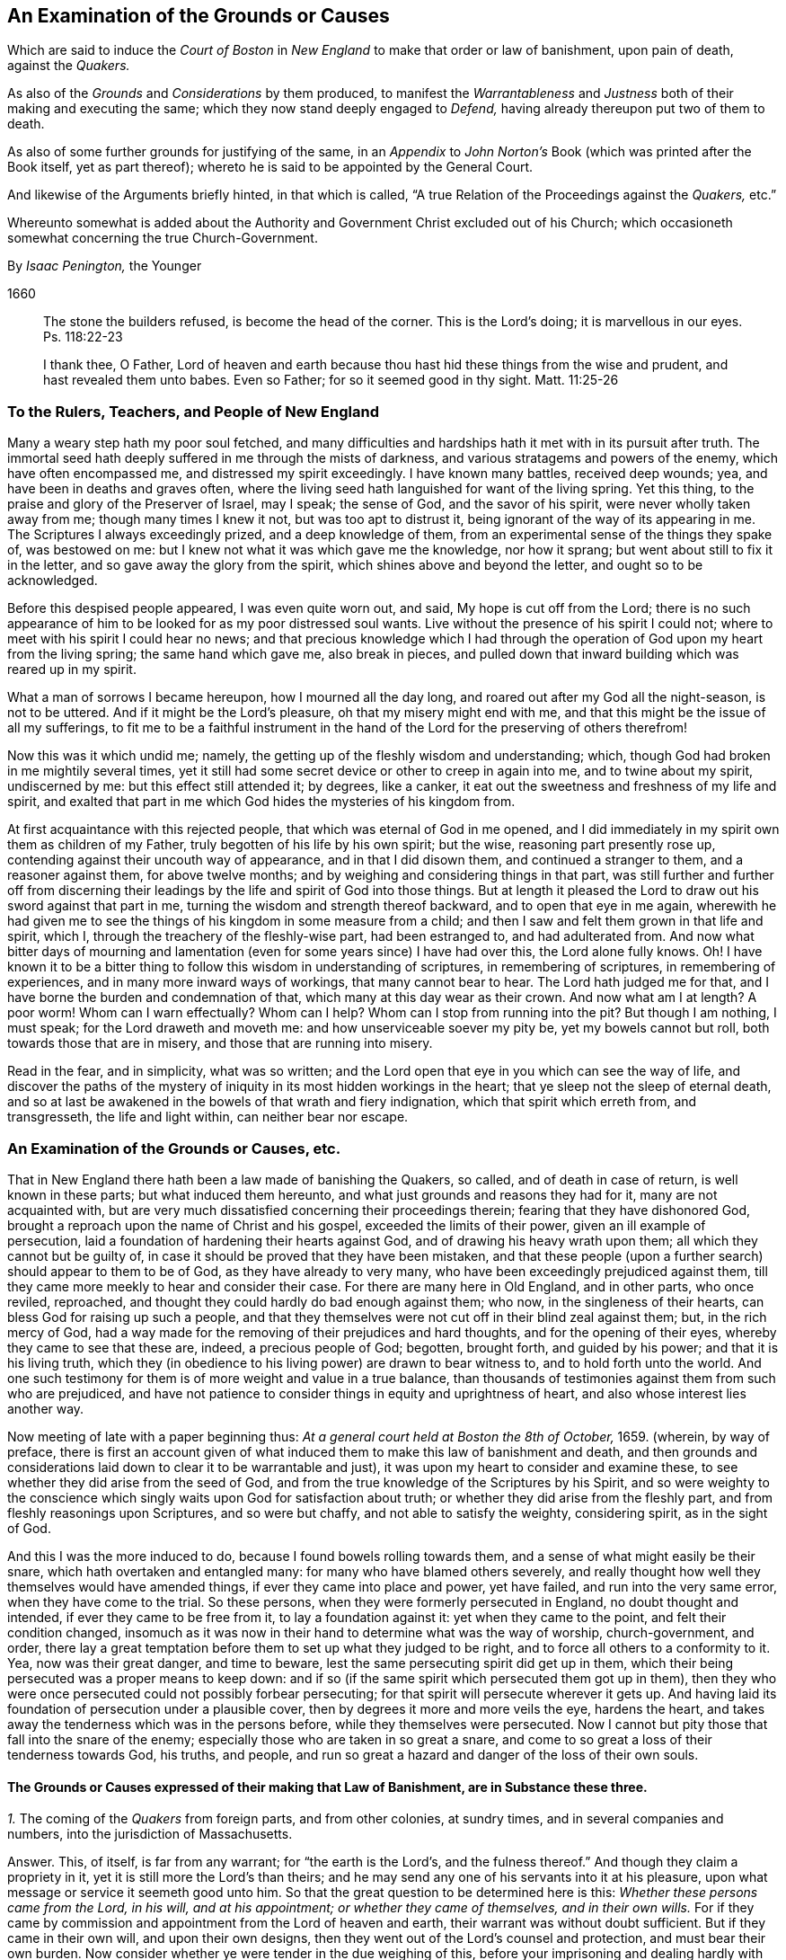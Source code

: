 [#boston, short="An Examination of the Court of Boston`'s Proceedings"]
== An Examination of the Grounds or Causes

[.heading-continuation-blurb]
Which are said to induce the _Court of Boston_ in _New England_
to make that order or law of banishment, upon pain of death, against the _Quakers._

[.heading-continuation-blurb]
As also of the _Grounds_ and _Considerations_ by them produced,
to manifest the _Warrantableness_ and _Justness_ both of their making and executing the same;
which they now stand deeply engaged to _Defend,_ having already thereupon put two of them to death.

[.heading-continuation-blurb]
As also of some further grounds for justifying of the same,
in an _Appendix_ to _John Norton`'s_ Book
(which was printed after the Book itself, yet as part thereof);
whereto he is said to be appointed by the General Court.

[.heading-continuation-blurb]
And likewise of the Arguments briefly hinted, in that which is called,
"`A true Relation of the Proceedings against the _Quakers,_ etc.`"

[.heading-continuation-blurb]
Whereunto somewhat is added about the Authority and Government Christ excluded out of his Church;
which occasioneth somewhat concerning the true Church-Government.

[.section-author]
By _Isaac Penington,_ the Younger

[.section-date]
1660

[quote.section-epigraph]
____
The stone the builders refused, is become the head of the corner.
This is the Lord`'s doing; it is marvellous in our eyes.
Ps. 118:22-23
____

[quote.section-epigraph]
____
I thank thee, O Father,
Lord of heaven and earth because thou hast hid these things from the wise and prudent,
and hast revealed them unto babes.
Even so Father; for so it seemed good in thy sight.
Matt. 11:25-26
____

[.blurb]
=== To the Rulers, Teachers, and People of New England

Many a weary step hath my poor soul fetched,
and many difficulties and hardships hath it met with in its pursuit after truth.
The immortal seed hath deeply suffered in me through the mists of darkness,
and various stratagems and powers of the enemy, which have often encompassed me,
and distressed my spirit exceedingly.
I have known many battles, received deep wounds; yea,
and have been in deaths and graves often,
where the living seed hath languished for want of the living spring.
Yet this thing, to the praise and glory of the Preserver of Israel, may I speak;
the sense of God, and the savor of his spirit, were never wholly taken away from me;
though many times I knew it not, but was too apt to distrust it,
being ignorant of the way of its appearing in me.
The Scriptures I always exceedingly prized, and a deep knowledge of them,
from an experimental sense of the things they spake of, was bestowed on me:
but I knew not what it was which gave me the knowledge, nor how it sprang;
but went about still to fix it in the letter, and so gave away the glory from the spirit,
which shines above and beyond the letter, and ought so to be acknowledged.

Before this despised people appeared, I was even quite worn out, and said,
My hope is cut off from the Lord;
there is no such appearance of him to be looked for as my poor distressed soul wants.
Live without the presence of his spirit I could not;
where to meet with his spirit I could hear no news;
and that precious knowledge which I had through the
operation of God upon my heart from the living spring;
the same hand which gave me, also break in pieces,
and pulled down that inward building which was reared up in my spirit.

What a man of sorrows I became hereupon, how I mourned all the day long,
and roared out after my God all the night-season, is not to be uttered.
And if it might be the Lord`'s pleasure, oh that my misery might end with me,
and that this might be the issue of all my sufferings,
to fit me to be a faithful instrument in the hand
of the Lord for the preserving of others therefrom!

Now this was it which undid me; namely,
the getting up of the fleshly wisdom and understanding; which,
though God had broken in me mightily several times,
yet it still had some secret device or other to creep in again into me,
and to twine about my spirit, undiscerned by me: but this effect still attended it;
by degrees, like a canker, it eat out the sweetness and freshness of my life and spirit,
and exalted that part in me which God hides the mysteries of his kingdom from.

At first acquaintance with this rejected people,
that which was eternal of God in me opened,
and I did immediately in my spirit own them as children of my Father,
truly begotten of his life by his own spirit; but the wise,
reasoning part presently rose up, contending against their uncouth way of appearance,
and in that I did disown them, and continued a stranger to them,
and a reasoner against them, for above twelve months;
and by weighing and considering things in that part,
was still further and further off from discerning their
leadings by the life and spirit of God into those things.
But at length it pleased the Lord to draw out his sword against that part in me,
turning the wisdom and strength thereof backward, and to open that eye in me again,
wherewith he had given me to see the things of his kingdom in some measure from a child;
and then I saw and felt them grown in that life and spirit, which I,
through the treachery of the fleshly-wise part, had been estranged to,
and had adulterated from.
And now what bitter days of mourning and lamentation
(even for some years since) I have had over this,
the Lord alone fully knows.
Oh!
I have known it to be a bitter thing to follow this wisdom in understanding of scriptures,
in remembering of scriptures, in remembering of experiences,
and in many more inward ways of workings, that many cannot bear to hear.
The Lord hath judged me for that, and I have borne the burden and condemnation of that,
which many at this day wear as their crown.
And now what am I at length?
A poor worm!
Whom can I warn effectually?
Whom can I help?
Whom can I stop from running into the pit?
But though I am nothing, I must speak; for the Lord draweth and moveth me:
and how unserviceable soever my pity be, yet my bowels cannot but roll,
both towards those that are in misery, and those that are running into misery.

Read in the fear, and in simplicity, what was so written;
and the Lord open that eye in you which can see the way of life,
and discover the paths of the mystery of iniquity
in its most hidden workings in the heart;
that ye sleep not the sleep of eternal death,
and so at last be awakened in the bowels of that wrath and fiery indignation,
which that spirit which erreth from, and transgresseth, the life and light within,
can neither bear nor escape.

[.centered]
=== An Examination of the Grounds or Causes, etc.

That in New England there hath been a law made of banishing the Quakers, so called,
and of death in case of return, is well known in these parts;
but what induced them hereunto, and what just grounds and reasons they had for it,
many are not acquainted with,
but are very much dissatisfied concerning their proceedings therein;
fearing that they have dishonored God,
brought a reproach upon the name of Christ and his gospel,
exceeded the limits of their power, given an ill example of persecution,
laid a foundation of hardening their hearts against God,
and of drawing his heavy wrath upon them; all which they cannot but be guilty of,
in case it should be proved that they have been mistaken,
and that these people (upon a further search) should appear to them to be of God,
as they have already to very many, who have been exceedingly prejudiced against them,
till they came more meekly to hear and consider their case.
For there are many here in Old England, and in other parts, who once reviled, reproached,
and thought they could hardly do bad enough against them; who now,
in the singleness of their hearts, can bless God for raising up such a people,
and that they themselves were not cut off in their blind zeal against them; but,
in the rich mercy of God,
had a way made for the removing of their prejudices and hard thoughts,
and for the opening of their eyes, whereby they came to see that these are, indeed,
a precious people of God; begotten, brought forth, and guided by his power;
and that it is his living truth,
which they (in obedience to his living power) are drawn to bear witness to,
and to hold forth unto the world.
And one such testimony for them is of more weight and value in a true balance,
than thousands of testimonies against them from such who are prejudiced,
and have not patience to consider things in equity and uprightness of heart,
and also whose interest lies another way.

Now meeting of late with a paper beginning thus:
_At a general court held at Boston the 8th of October,_ 1659.
(wherein, by way of preface,
there is first an account given of what induced them
to make this law of banishment and death,
and then grounds and considerations laid down to clear it to be warrantable and just),
it was upon my heart to consider and examine these,
to see whether they did arise from the seed of God,
and from the true knowledge of the Scriptures by his Spirit,
and so were weighty to the conscience which singly
waits upon God for satisfaction about truth;
or whether they did arise from the fleshly part,
and from fleshly reasonings upon Scriptures, and so were but chaffy,
and not able to satisfy the weighty, considering spirit, as in the sight of God.

And this I was the more induced to do, because I found bowels rolling towards them,
and a sense of what might easily be their snare, which hath overtaken and entangled many:
for many who have blamed others severely,
and really thought how well they themselves would have amended things,
if ever they came into place and power, yet have failed,
and run into the very same error, when they have come to the trial.
So these persons, when they were formerly persecuted in England,
no doubt thought and intended, if ever they came to be free from it,
to lay a foundation against it: yet when they came to the point,
and felt their condition changed,
insomuch as it was now in their hand to determine what was the way of worship,
church-government, and order,
there lay a great temptation before them to set up what they judged to be right,
and to force all others to a conformity to it.
Yea, now was their great danger, and time to beware,
lest the same persecuting spirit did get up in them,
which their being persecuted was a proper means to keep down:
and if so (if the same spirit which persecuted them got up in them),
then they who were once persecuted could not possibly forbear persecuting;
for that spirit will persecute wherever it gets up.
And having laid its foundation of persecution under a plausible cover,
then by degrees it more and more veils the eye, hardens the heart,
and takes away the tenderness which was in the persons before,
while they themselves were persecuted.
Now I cannot but pity those that fall into the snare of the enemy;
especially those who are taken in so great a snare,
and come to so great a loss of their tenderness towards God, his truths, and people,
and run so great a hazard and danger of the loss of their own souls.

[discrete]
==== The Grounds or Causes expressed of their making that Law of Banishment, are in Substance these three.

[.numbered-group]
====

[.numbered.emphasized]
_1+++.+++_ The coming of the _Quakers_ from foreign parts, and from other colonies,
at sundry times, and in several companies and numbers,
into the jurisdiction of Massachusetts.

[.discourse-part]
Answer.
This, of itself, is far from any warrant; for "`the earth is the Lord`'s,
and the fulness thereof.`" And though they claim a propriety in it,
yet it is still more the Lord`'s than theirs;
and he may send any one of his servants into it at his pleasure,
upon what message or service it seemeth good unto him.
So that the great question to be determined here is this:
_Whether these persons came from the Lord, in his will, and at his appointment;
or whether they came of themselves, and in their own wills._
For if they came by commission and appointment from the Lord of heaven and earth,
their warrant was without doubt sufficient.
But if they came in their own will, and upon their own designs,
then they went out of the Lord`'s counsel and protection, and must bear their own burden.
Now consider whether ye were tender in the due weighing of this,
before your imprisoning and dealing hardly with them.
For if, at their first coming, ye imprisoned them, and engaged yourselves against them,
ye thereby made yourselves unfit for an equal consideration of the cause;
and God might justly then leave your eyes to be closed,
and your hearts hardened against his truths and people,
for beginning with them so harshly and unrighteously, and not in his fear.

[.numbered]
2+++.+++ _Those lesser punishments of the house of correction, and imprisonment for a time,
having been inflicted on some of them; but not sufficing to deter and keep them away._
Why do ye omit cutting off of ears?
Are ye ashamed to mention that amongst the rest?
Indeed the remembrance of it strikes upon the spirits of people here,
and perhaps in New England also.

[.discourse-part]
Answer.
They that are sent by the Lord, and go in the guidance of his spirit,
cannot be deterred from obedience to him in his service and work,
either by lesser or greater punishments.
Punishments deter the evil-doer; but he that doeth well is not afraid of being punished;
but is taught, and made willing, and enabled to suffer for righteousness`' sake. Phil. 1:29.
And ye will find your greater punishments
as ineffectual to obtain your end,
as your lesser.
For they whose lives (in the power of God) are sacrificed up to the will of God,
are no more afraid of death, than they are of whips, prisons, cruel usage in prisons,
and cutting off of ears.
Surely it had been a sweeter, a more Christian and safer course,
to have weighed the thing in God`'s fear and dread,
before ye had begun any of your punishments.
But your own late relation confesseth,
that ye began with them upon reports from Barbados and England, from good hands, ye say;
and so they of Damascus might have said,
if they had received the letters from the high-priest,
or relations from zealous and devout Jews.
And I have heard related from many hands (which, having drunk in prejudices from reports,
and begun with imprisoning of them,
might easily follow) that they were never afforded a fair hearing; but at your courts,
questions were put to entrap them,
and they not suffered to plead the righteousness and innocency of their cause,
but endeavors used to draw them to that (and a watching to catch that
from them) which would bring them within the compass of some of your laws.
Your consciences know how true these things are,
and will one day give in a clear and true testimony,
although ye should be able to bribe them at present.

[.numbered]
3+++.+++ _That their coming thither was upon no other grounds or occasion,
for aught that could appear, than to scatter their corrupt opinions,
and to draw others to their way, and so to make disturbance._

[.discourse-part]
Answer.
Christ saith to his disciples, "`Ye are the salt of the earth,
and the light of the world:`" and they are not to lie still,
and keep their light under a bushel; but to lighten and season the world,
as the Lord calleth and guideth them.
And if the Lord doth see that New England,
notwithstanding all its profession and talk of the things of God,
hath need of his salt to savor it with, and of his light to enlighten them with,
and so sendeth his messengers and servants among them,
they have no reason to be offended with the Lord for this, or with his people,
or with the truths they bring.
They have long had a form up, and it may have eaten out the power,
that they may not be so savory now in their ease and authority in New England,
as they were under their troubles and persecutions in Old England: and God may,
in kindness to them,
send among them a foolish people to stir them up and provoke them to jealousy.
Now their coming thus is not to "`scatter corrupt opinions;`" but, by the power of truth,
to scatter that which scatters from the Lord.
Nor is it to draw to their way, but to the Lord, to Christ, his living way;
which they are exhorted to try, and feel, and certainly to know, before they receive.
Nor doth it make any "`disturbance,`" but only to that which is at ease in the flesh,
and fleshly forms of worship.
And Israel of old was often thus disturbed by the prophets
of God (though they still could not bear it,
but were enemies to the prophets for it),
notwithstanding they had received their way of worship certainly from God`'s hand.
How much more may the Lord take liberty, by his servants and messengers,
to disturb these who never so received it,
but have formed up a way out of the Scriptures,
whereof many that are truly conscientious, doubt whether it be the way or no;
even as they themselves doubt, and are ready to contend against,
the ways that others have formed!

====

Now those that pick a quarrel with truth, and seek matter against it to persecute it,
do not call it truth, but error, corrupt opinions, the way of a sect,
the making of disturbance, or such like.
And persecutors, for the most part, do not only say this,
but bring forth their strong arguments;
insomuch as the persecutor is commonly just in his own eyes,
and the persecuted is blamed as the evil-doer, and cause of his own sufferings.
Were the bishops without their plea?
Nay, did not he that was called Dr. Burgess (in the book) seem
to carry the cause clear against the Non-conformists?
And why the bishops might not establish their way by authority,
or the Presbyters their way,
as well as those accounted Independents their way (not regarding the Dissenters,
or tender-conscienced), I confess I see not;
but that they have justified the bishops by their practising the same thing,
and so unjustly condemned them in words.

But how can ye say,
"`for aught that could appear`"? when ye were so unfit
(through receiving of prejudices and reports,
and beginning so roughly with them) to consider what might be made appear,
and also so far from giving way to them to make what they could appear,
as is before expressed?
And doth not this also imply that there may be a just, righteous,
and warrantable cause of their coming, in relation to God and his service,
though it doth not yet appear to you?
And in a meeker and cooler temper, when another eye is opened in you,
ye may see and acknowledge that cause, who are the Lord`'s servants;
whether they come in his name or no; whether they are his truths or no,
which they bring with them.
These are things God opens to the humble, to the meek, to such as fear before him,
and wait for his counsel therein;
but those that can determine things by intelligence beforehand from other parts,
and imprison persons as soon as they come,
and so proceed on with a stiff resolution against them,
how are these in any capacity to seek or receive
counsel from God in a case of so great concernment?
So that at last, even when they have drunk their blood, they must be forced to say,
"`for aught that could appear,`" this was their only end, work, and intent;
but whether it was so or not, they do not certainly know.

Thus far is in answer to the account they give, by way of preface,
to what led them to the making of this law of banishment and death.
Now the grounds and considerations themselves,
which they held forth to clear this to be warrantable and just, follow to be scanned,
which are in number six.

[.numbered-group]
====

[.numbered]
1+++.+++ _The doctrine of this sect of people (say they)
is destructive to fundamental truths of religion._

[.discourse-part]
Answer.
For the making of this argument forcible, two things are necessary;
if either of which fails, it falls to the ground.

[.numbered]
1+++.+++ It is necessary to make manifest, that persons,
for holding or propagating doctrines contrary to fundamental truths of religion, are,
by Christ`'s institution, punishable with dismembering, banishment, or death.
For Christ is the head, king, and law-giver to his church:
it is he that is the foundation of religion,
and the giver-forth of fundamental truths of religion:
and he is the proper judge of what punishment is fit for such as
either will not receive his fundamental truths of religion,
or afterwards start back from them, and broach doctrines contrary thereto.
Now it is required (in his name and authority) of such powers as will take upon
them to inflict these kinds of punishment upon such kind of offenders,
Christ`'s institution for this thing.
Christ was as faithful in his house as Moses,
and if such a course had been necessary for the preservation of his church,
surely he would not have withheld it.
But Christ overcomes the devil`'s kingdom by his spirit: by that he wins souls,
and gathers into, and builds up, his church; and by that he is able to defend them.
By his spirit he preacheth the truth, and soweth the seed of the kingdom;
and by his spirit he upholds and maintains it.
This is his way of overcoming all the mists of darkness and false doctrines,
and not a magistrate`'s sword.
"`The weapons of our warfare (saith the apostle) are not carnal, but mighty through God,
to the pulling down of strongholds.`" 2 Cor. 10:4. Are there strong-holds of darkness?
Are there false doctrines broached against the truths of Christ?
Who are the warriors against these?
Are they the civil state, the magistrate, the earthly powers?
or are they the ministers and servants of Christ?
And what are the weapons that are mighty to overthrow these?
Are they stocks, whips, prisons, cutting off of ears, banishment, death?
or are they of a spiritual nature?
The spiritual weapons are sanctified by God to this end, and are mighty through him,
able to effect it thoroughly: whereas the carnal weapons are weak and unsanctified,
and can reach only the carnal part; but the strong-hold remains untouched by these.
And it is only the carnal part which desires to have
the use of such carnal weapons in the church:
the spiritual man would conquer by his own weapon, or not at all.
Christ came not to destroy men`'s lives,
nor never gave order to have men killed about his truths.
If his people be disobedient,
and broach doctrines ever so contrary and destructive to his kingdom,
he hath a spiritual way of fighting with them now,
and hath appointed his servants to have his mighty spiritual
weapons in a readiness _for the revenging every disobedience._ 2 Cor. 10:6.
And he hath likewise a time of dealing with them hereafter;
but he hath nowhere appointed that his subjects (if they could get the
command of the sword in a nation or country) should kill such.
Abundance of blood hath been shed upon this pretence,
which the Lord will make inquisition for: it should at length be seriously inquired into,
what truth there is in this bloody doctrine.
For, under this cover,
all the persecutions and sheddings of the saints`' blood shelter themselves.
Oh! consider at length, how cruel and bloody,
men have made the gospel of peace by this principle;
and what an advantage it gives to the carnal part in those that are persecuted,
if once they can get the command of the outward sword, to forget their own sufferings,
and suddenly turn persecutors of such as differ from them,
though upon as weighty grounds (if not more weighty) than they differed from others upon.
But this they that are uppermost will not yield to,
that the grounds of such as differ from them are sufficient;
even as those that they differed from would not yield that their grounds were sufficient.
Thus still they whose arguments go forth under the shelter, or by the command of,
the present authority, are looked upon as most weighty;
and the others`' cause is trampled upon, though ever so just, innocent, upright,
and weighty in itself; and the meek of the earth, the humble-hearted,
the tender-conscienced towards God, are still made the offenders and sufferers:
and their enemies are still made their judges.
I do think these of New England would have once thought it hard measure,
that Conformists, whom they differed from, should have been the judges,
whether their grounds were sufficient or not;
and yet they (ever since they have had the power in their hands) have taken upon them
to be the judges of the sufficiency of the grounds of such as differ from them,
and have as freely condemned all that differed from them,
and been as sore a curb upon the tender conscience, as ever the bishops were.
So that it is plain,
that which they sought was their own liberty (they did not like
to be oppressed and enthralled contrary to their judgments),
but not the liberty of the tender conscience towards God,
but rather the yoking and enthralling of it to their
judgments and arguments and interpretations of scripture,
which he that differs from, must be an offender with them,
even as they were once accounted offenders for differing from the Conformists;
and so are all become transgressors of the law of God, in doing that to others,
which they would not that others should do to them.

[.numbered]
2+++.+++ It is requisite also to make manifest,
that the doctrine of this sort of people is destructive
to the fundamental truths of religion.
For if it be not so, then they are injured and misrepresented;
and both their banishment and death,
and all other punishments inflicted upon them on this account,
will prove to have been unjust.

There are four instances given, or four particular fundamentals mentioned,
to which their doctrines are said to be destructive.
First, _The Sacred Trinity._
Secondly, _The person of Christ._
Thirdly, _The Holy Scriptures, as a perfect rule of faith and life._
Fourthly, _The doctrine of perfection._

Now for the making the thing clear and manifest to every sober mind,
it is requisite first to consider what the QUAKERS hold in these several particulars;
and then whether that which they hold in these respects
be contrary to the truth of these things,
as they are plainly related in the Scriptures:
for if that which they hold be according to the naked
voice and proper intent of the Scriptures,
then they are not to be blamed; but the blame will light on their accusers,
who might easily be found guilty of injuring both them and the Scriptures,
both in these and many other things, were they not judges.

[.numbered]
1+++.+++ Concerning the _Sacred Trinity._
They generally, both in their speakings and in their writings,
set their seal to the truth of that scripture, 1 John 5:7.
that "`There are three that bear record in heaven, the Father, the Word,
and the Holy Spirit.`" That these three are distinct, as three several beings or persons:
this they read not; but in the same place they read,
that "`they are one.`" And thus they believe their being to be one, their life one,
their light one, their wisdom one, their power one:
and he that knoweth and seeth any one of them, knoweth and seeth them all,
according to that saying of Christ`'s to Philip.
"`He that hath seen me, hath seen the Father.`" John 14:9. Three there are, and yet one;
thus they have read in the Scriptures,
and this they testify they have had truly opened to them
by that very Spirit which gave forth the Scriptures,
insomuch that they certainly know it to be true,
and own the thing from their very hearts: but as for this title of _Sacred Trinity,_
they find it not in Scripture;
and they look upon scripture-words as fittest to express scripture things by.
And surely if a man mean the same thing as the scripture means,
the same words will suffice to express it:
but the Papists and school-men having missed of the thing which the scripture drives at,
and apprehended somewhat else in the wise, imagining part,
have brought forth many phrases of their own invention to express their apprehensions by,
which we confess we have no unity with;
but are content with feeling the thing which the scripture speaks of,
and with the words whereby the Scriptures express it.
Now whereas they call this a fundamental, we do not find it so called in scripture;
nor do we find the disciples themselves understanding therein,
but knew not the Father. John 14:8-9.
And Christ going about to inform them,
does not tell them of another distinct being or person: but "`hast thou not seen me?
And believest thou not that I am in the Father,
and the Father in me?`" ver. 10. And so the believers at
Ephesus had not so much as heard there was a Holy Ghost. Acts 19:2.
So that if ye will make this a fundamental truth,
yet it is such a fundamental as true faith did stand without,
both in believers before Christ`'s death, and in believers after.
This is the great fundamental, "`that God is light,
and in him is no darkness at all,`" 1 John 1:5. and the great
work of the ministry is to show men where this light is,
and to turn men from the darkness, wherein is the power of Satan, unto this light,
wherein is the power of God. Acts 26:18.
And he that comes into this light, and into this power,
is owned in the light and in the power, wherein is the life of all the saints,
and the true fellowship both with the Father and the Son, and one with another. 1 John 1:3,7.
And the true trial of spirits is not by an assent
to doctrines (which the hypocrite may assent to on the one hand,
and the true believer may startle at on the other hand);
but by feeling of them in the inward virtue of the light, in the spirit,
and in the power.
This was the apostle`'s way of trial. 1 Cor. 4:19-20.
"`I will know, not the speech of them which are puffed up,
but the power; for the kingdom of God, is not in word,
but in power.`" A man may speak high words concerning the kingdom,
and get all the doctrines about it, and yet be a stranger to it,
and quite ignorant of the power:
and another may want divers doctrines concerning
it (perhaps some of those which men call fundamentals),
and yet be a citizen of it, and in the power.
But now, under the antichristian apostasy, men wanting the feeling of the life and power,
wherein the true judgment is,
they own or disown one another upon an assent or dissent to such and such doctrines,
and so fall into this great error of disowning many whom Christ owns:
and if they find persons not assent to, or dissenting from,
any of those things which they call fundamentals,
then they think they may lawfully excommunicate and persecute them.
So, by this mistake, they cut off that which is green,
they persecute that wherein is the living sap, and cherish the dry and withered.
That which is most tender towards God,
and most growing in the inward sensibleness (which causeth it to startle at that which
others can easily swallow) lies most open to suffering by this kind of trial.

[.numbered]
2+++.+++ Concerning _the Person of Christ._
They believe that Christ is the eternal light, life, wisdom and power of God,
which was manifested in that body of flesh which he took of the virgin:
that he is the king, priest, and prophet of his people, and saveth them from their sins,
by laying down his life for them, and imputing his righteousness to them;
yet not without revealing and bringing forth the same righteousness in them,
which he wrought for them.
And by experience they know,
that there is no being saved by a belief of his death for them, and of his resurrection,
ascension, intercession, etc.,
without being brought into a true fellowship with him in his death,
and without feeling his immortal seed of life raised and living in them.
And so they disown the faith in Christ`'s death,
which is only received and entertained from the relation of the letter of the Scriptures,
and stands not in the divine power,
and sensible experience of the begotten of God in the heart.

Now they distinguish, according to the Scriptures,
between that which is called the Christ, and the bodily garment which he took.
The one was flesh, the other spirit.
"`The flesh profiteth nothing (saith he), the spirit quickeneth; and he that eateth me,
shall live by me,
even as I live by the Father.`" John 6:57,63. This is the manna itself,
the true treasure; the other, but the visible or earthen vessel which held it.
The body of flesh was but the veil. Heb. 10:20.
The eternal life was the substance veiled.
The one he did partake of, as the rest of the children did;
the other was he which did partake thereof. Heb. 2:14.
The one was the body which was prepared for the life, for it to appear in,
and be made manifest. Heb. 10:5.
The other was the life, or light itself, for whom the body was prepared,
who took it up, appeared in it to do the will, Ps. 40:7-8.
and was made manifest to those eyes which
were able to see through the veil wherewith it was covered. John 1:14.

Now is not this sound according to the Scriptures?
And is it not a good way to know this by unity with it,
by feeling a measure of the same life made manifest in our mortal flesh? 2 Cor. 4:11.
This we confess is our way of understanding things;
and likewise of understanding the Scriptures, which speak of these things.
And we have found it a far surer kind of knowledge; namely,
to understand the Scriptures by experience of that whereof the scripture speaks,
than to guess at the things the scripture speaks of,
by considering and scanning in the earthly part what the Scriptures speak of them.
Such a kind of knowledge as this, a wise man may attain to a great measure of;
but the other is peculiar to him who is begotten of God,
whose knowledge is true and certain,
though it seem ever so different from his who hath
attained what he hath by the search of his wisdom.

[.numbered]
3+++.+++ Concerning _the holy Scriptures being a perfect rule of faith and life._
The new covenant is the covenant of the gospel; which is a living covenant,
a spiritual covenant, an inward covenant,
and the law or rule of it cannot be written outwardly.
Read the tenor of the new covenant, Heb. 8:10. "`I will put my laws into their minds,
and write them in their hearts.`" If God himself should take the same laws,
and write them outwardly; yet, so written, they are not the new covenant:
at most they would be but an outward draught of laws written in the new covenant.
And mark; this is one difference given between the new covenant and the old;
the laws of the one were written outwardly, in tables of stone;
the laws of the other were to be written in the heart.
That is the book wherein the laws of the new covenant were promised to be written,
and there they are to be read.
So that he that will read and obey the laws of the covenant of life,
must look for them in that book wherein God hath promised to write them;
for though in other books he may read some outward descriptions of the thing,
yet here alone can he read the thing itself.
"`Christ is the way, the truth, and the life.`" What is a Christian`'s rule?
Is not the way of God his rule?
Is not God`'s truth his rule?
And is not the truth in Jesus; where it is taught and to be heard,
and to be received even as it is in Jesus? Eph. 4:21.
Is not he the king, the priest, the prophet, the sacrifice,
the way to God, the life itself, the living path out of death; yea,
all in all to the believer, whose eye is opened to behold him?
The Scriptures testify of Christ, but they are not Christ; they also testify of truth,
and are a true testimony; but the truth itself is in Jesus,
who by his living spirit writes it in the heart which he hath made living.
And so a Christian`'s life is in the spirit: "`If we live in the spirit,
let us also walk in the spirit.`" Gal. 5:25. The whole life
and course of a Christian is in the volume of that book,
as the Lord opens the leaves of it in him.
"`The gift of God, the measure of faith`" given him by God, that is his rule;
that is his rule of knowledge, of prophesying, of obedience.
Heb. 12. Rom. 1:5. 12:6. If he keep there,
if he walk according to the proportion of it, he errs not: but out of the faith,
in the error, in all he knows, in all he believes, in all he does.
_The new creature,_ that which God hath new created in the heart, in which life breathes,
and nothing but life breathes, which is taught by God,
and true to God from its very infancy; that is his rule whereby he is to walk,
the apostle expressly calls it so. Gal. 6:15-16.
That which is begotten by God is a son; and the son,
as he is begotten by the breath of the spirit,
so he is preserved and led by the same breath; and such as are so led, are sons,
and none else; for it is not reading of scriptures, and gathering rules out thence,
that makes a son, but the receiving of the spirit, and the being led by the spirit. Rom. 8:14-15.
And being the whole worship of the gospel is in the spirit,
there is a necessity of receiving that in the first place;
and then in it the soul learns to know and wait for its breathings and movings,
and follows on towards the Lord in them.
The spirit cannot be withheld from breathing on that which he hath begotten;
and that breath is a guide, a rule, a way, to that which it breatheth upon.
Now this is most manifest, even from the Scriptures themselves,
they expressly calling Christ the way, the truth, etc., the new creature, the rule,
the faith, grace, or gift, given to be the rule,
testifying the heart to be that which God hath chosen to write his laws in;
but where do they call themselves a perfect rule of faith and obedience?
"`They are they (saith Christ) which testify of me; and ye will not come to me,
that ye might have life.`" John 5:39-40. Life cannot be received from the Scriptures,
but only from Christ the fountain thereof; no more can the Scriptures give the rule,
but point to the fountain of the same life, where alone the rule of life,
as the life itself, can be received.
The Scriptures cannot ingraft into Christ,
nor give a living rule to him that is ingrafted;
but he that hath heard the testimony of the Scriptures concerning Christ,
and hath come to him, must abide in him,
and wait on him for the writing of the law of the spirit of life in his heart,
and this will be his rule from the law of sin and death, even unto the land of life.
Now if men have mistaken in the night of darkness,
and put the Scriptures out of their place (even in the place of the Spirit),
and so have become ministers, not of the Spirit, but of the letter,
whereas the apostles were made "`able ministers of the New Testament, not of the letter,
but of the Spirit,`" 2 Cor. 3:6. let them not be offended
at the spirit of God for teaching us otherwise,
nor at us for learning as the spirit of God hath taught us;
the Scriptures also testifying that this is the rule,
but nowhere setting up themselves for the rule.
And it is the same spirit, which would now fix men in the Scriptures,
to keep men from Christ the living rule and only way to life eternal,
as formerly kept them by tradition from the Scriptures,
though it is hard for them who are entangled in this deceit to see it.

Now for the proof of these things thus barely here charged,
the reader is referred to Mr. Norton`'s (as they style him) Tractate against the Quakers.
Concerning the validity whereof, I refer the reader to Francis Howgill`'s answer thereto,
wishing him to read both in the fear and dread of the Almighty,
waiting for his counsel to guide him in the true
discerning which of them savors of man`'s wisdom,
and which of them writes from acquaintance with the truth itself.
In which answer of his, he recites such errors of that Norton,
as would make a great sound against the Quakers,
if any such could justly be charged upon them.
I shall mention only two or three of them,
viz. That God is a distinct subsistence from the Son and Spirit;
and that the Son is a distinct subsistence from the Father and the Spirit;
and because it is said, the "`Father shall give you another Comforter,`" this _another,_
he saith, is intelligible of the Essence.
(Are there then three distinct,
infinite Essences or Beings?) _That the Spirit of God without the letter is no spirit._
(He was before the letter, he was never limited to the letter,
he will be after the letter, and he is what he is without the letter).
_That Christ`'s words_ John 17:21. _give an uncertain sound._
(Where have any of the Quakers cast such a blemish upon any portion of scripture?)
Surely this man had more need to seek to have his own vessel cleansed,
than to accuse others of errors or blasphemy.
And if he have no other way to overthrow them,
than by maintaining such kind of things as these against them,
he will never get victory over them any other way than by the outward sword:
but by the blood of the Lamb, and by the word of his testimony,
and not loving their lives unto the death,
they will easily overcome all such kind of champions.

[.numbered]
4+++.+++ The fourth and last instance which they give of the destructiveness
of their doctrine to the fundamental truths of religion,
is, _That opinion of theirs of being perfectly pure and without sin,
which_ (say they) _tends to overthrow the whole gospel,
and the very vitals of Christianity: for they that have no sin, have no need of Christ,
or of his satisfaction, or blood to cleanse them, nor of faith, repentance, etc._

[.discourse-part]
Answer.
That the Lord God is able perfectly to redeem from sin in this life;
that he can cast out the strong man, cleanse the house,
and make it fit for himself to dwell in;
that he can finish transgression and sin in the heart,
and bring in everlasting righteousness;
that he can tread down Satan under the feet of his saints,
and make them more than conquerors over him; this they confess they steadily believe.
But that every one that is turned to the light of the spirit of Christ in his heart,
is presently advanced to this state, they never held forth; but that the way is long,
the travel hard, the enemies and difficulties many, and that there is need of much faith,
hope, patience, repentance, watchfulness against temptations, etc.,
before the life in them arrive at such a pitch.
Yet for all this, saith Christ to his disciples,
"`Be ye perfect;`" directing them to aim at such a thing; and the apostle saith,
"`Let us go on unto perfection;`" and Christ gave a ministry "`for the perfecting
of the saints:`" and they do not doubt but that he that begins the work,
can perfect it even in this life, and so deliver them out of the hands of sin, Satan,
and all their spiritual enemies,
as that they may serve God without fear of them any more,
in holiness and righteousness before him all the days of their lives.

Now how is this doctrine, or how is this people,
because of their believing and holding forth this doctrine,
guilty of all this great and heavy charge that is laid upon them here;
as that _they have no need of Christ, his satisfaction, his blood, nor of faith,
repentance, growing in grace, God`'s word and ordinances, nor of watchfulness and prayer,
etc.?_ Let us consider the thing a little further.

[.numbered]
_First,_ The doctrine of perfection, if it should be granted to deny all this,
yet it cannot be supposed to deny the need thereof,
until the state of perfection be attained.
Nay, they that truly believe that such a state is attainable,
cannot deny the use of those things which are proper to lead to that state,
but will conscientiously apply themselves thereto, and press all others thereto,
who desire to attain that state.
And they that have either heard them speak,
or read their writings with any equality of mind,
may abundantly testify for them against the unrighteousness and injury of this charge.
Their life lies in Christ, their peace in his satisfaction for them,
and in a sensible feeling of his blood sprinkled in their consciences,
to cleanse them from sin; and by that faith, which is God`'s gift, they feel,
and wait further to feel, the righteousness of Christ imputed to them for justification.
And as for being _perfectly just in themselves,_ it is a very unrighteous charge upon them;
for their justice and righteousness is in Christ forever, and not in themselves;
but in the denial and crucifying of self are they made partakers of it,
which is bestowed by the free grace, mercy, and power, of him who hath mercy on them,
and not by any willing or running of theirs.
And as for repentance, they feel the need of it, and find a godly sorrow wrought in them,
and a bitter mourning over him whom they once pierced, and still pierce,
so far as they hearken to the tempter,
and follow the motions and lusts of the transgressing nature.
And they do both watch and pray against sin,
and feel what a bitter thing it is to have the watch so slackened,
whereby the temptation prevails, which would lead to sin.
And as for _purifying themselves daily,_ and _putting off the old man,_
and _putting on the new;_
it is that which their hearts delight to be continually exercised about;
and all this with a hope that it may be effected,
that the vessel may be made holy to the Lord, a fit spiritual temple for him to dwell in,
that he may display his life, glory, power, and pure presence in them.
But if the belief that this may be attained,
in the way wherein God leadeth them towards it, and a hope to attain it,
with an acknowledgement of it so far as it is attained; I say,
if this make them guilty of so great a charge, then they are indeed guilty;
for they cannot but believe it, wait for it, hope for it, and acknowledge it,
so far as they feel it wrought in them.
But how can this possibly make them guilty of denying these things,
seeing the exercise of these things not only standeth with, but is increased by,
such a belief and hope?

[.numbered]
_Secondly,_ The state of perfection itself, doth not exclude these things,
in such a way as this charge seems to intimate.
For in the state of perfection, the blood is not laid aside as useless,
but remains to keep pure forever.
It is _the blood of the everlasting covenant,_ Heb. 13:20.
both the covenant and the blood last forever,
and are useful even to them that are perfect.
And there is need and use of the faith in the blood, to believe the preservation.
As the covenant itself lasts, so that which lets into, and keeps in the covenant,
lasts also.
That which unites and ties the soul to Christ, the life, abides in the soul forever,
even as the union itself abides.
And there is a growing in the life, even where the heart is purified from sin,
even as Christ did grow and was strong in spirit;
for a state of perfection doth not exclude degrees.
And so there is also a need of watching against temptations in a perfect state;
for Adam was perfect, and yet he needed a watch:
and Christ was perfectly pure and without sin, and yet he did both watch and pray.
So that if any were brought to the perfect state of a man,
even unto the measure of the stature of the fulness of Christ,
which the ministry was given to bring all the saints unto, Eph. 4:11-13.
if any were taught and enabled so to walk in the light,
as to be cleansed by the blood from all sin,
and to have such fellowship with the Father and the Son,
as might make their joy full, 1 John 1:3-4,7.
if any were brought to that state of glory, as to be chaste virgins, 2 Cor. 11:2.
without spot or wrinkle of the flesh, but holy and without blemish, Eph. 5:27.
if any should be made perfect in every good work to do his will,
which was a thing the apostle prayed for, Heb. 13:21.
if any should have so put off the old man,
and have put on the wedding garment,
as to be made ready and fit to be married to the Lamb, Rev. 19:7.
yet this would not exclude faith in the blood, or prayer, or watchfulness,
to keep the garment pure, etc., nor growth in the life.
And this we are not ashamed to profess, that we are pressing after,
and some have already attained very far,
even to be made perfect as pertaining to the conscience;
being so ingrafted into Christ the power of God,
so planted into the likeness of his death and resurrection,
so encompassed with the walls and bulwarks of salvation,
as that they feel no condemnation for sin, but a continual justification of the life;
being taught, led, and enabled to walk, not after the flesh, but after the spirit. Rom. 8:1.

[.discourse-part]
From what they have said concerning this opinion of perfection (as they call
it) they draw an argument against their other doctrines in these words.
_Such fundamentals of Christianity are overthrown by this one opinion of theirs,
and how much more by all their other doctrines?_

[.discourse-part]
Answer.
To which I shall say this:
If their grounds and proofs against any other doctrines of the Quakers,
be no more weighty and demonstrative,
than those they have here brought forth against the doctrine of perfection,
they may spare entertaining prejudices against them and condemning them;
and in the first place weigh them in a more equal balance than they have done this.
And I dare appeal to any naked and unbiased spirit,
who shall fairly consider what is above written,
whether the doctrine of perfection be such a hideous error as they have represented it.
Nay, whether it be not a precious truth of the gospel of Christ,
and a great encouragement to him who shall follow the command of Christ; who saith,
"`Be ye perfect;`" to believe that (in the way of faith and obedience)
he may be wrought up to such an estate by the free grace,
mercy, love, and power of God.
Yea, let me add this word more;
he that feeleth the everlasting arm working one sin out of his heart,
cannot but believe that the same arm can work out all,
and pluck up every plant which the heavenly Father hath not planted;
which hope and belief causeth him with joy to follow this arm through the regeneration.
But if I did believe there were no perfecting work of redemption in this life,
but I must still in part be a slave to Satan,
still crying out of the body of sin and death,
and never have my heart purified for the Holy One to inhabit in,
but remain in part unconverted, unchanged, unregenerated, unsanctified; oh,
how heavily should I go on!
I am sure it would be as a weight upon my spirit in resisting of sin and Satan.
This is not the glad tidings of the everlasting gospel,
but sad news from the borders of death,
which would keep the creature not only in the bonds of death,
but without hope of deliverance in this life;
and refer the hope to that day wherein there is no more working out of redemption,
but the eternal judgment of the tree as it falls.

Now having, after this manner,
proved that the doctrines of the Quakers are destructive
to the fundamental truths of religion,
they lay down their argument whereupon they conclude that it is lawful for them, nay,
their duty, to put them to death, in these words: "`Now the commandment of God is plain,
that he that presumes to speak lies in the name of the Lord,
and turns people out of the way which the Lord hath commanded to walk in,
such a one must not live, but be put to death.`" Zech. 13:3. Duet. 13:6-9. 18:20.

[.discourse-part]
Answer 1. By what hath been said against them,
it is not manifest that they have spoken lies in the name of the Lord.
Nay, if they themselves, who thus charge them, could but soberly and mildly,
with a Christian spirit, weigh the thing, would it not rather appear that they,
in thus falsely charging them,
and managing such untrue and unrighteous arguments against them, have spoken lies,
both concerning them, and against the Lord and his truth?
And as for turning men out of the way, that cannot be justly charged on them,
who turn men to Christ, the living way, and deliver the same message the apostles did,
that "`God is light,
and in him is no darkness at all;`" and who point them to
that place where God hath said this light is to be found,
which is the heart, where God writes the new covenant, and the laws thereof,
Heb. 8. where the word of faith is nigh.
Rom. 10. Surely they that direct hither, do not turn men out of the way.
But they that point men to guess at the meanings of scriptures, and to gather knowledge,
and form rules to themselves out of them, by their own natural wit and understanding,
which can never reach the mysteries of the kingdom of God,
and which God hides the true knowledge of the Scriptures from,
these are those that turn men out of the way.
For they that rightly understand the Scriptures,
must first receive a measure of the Spirit to understand it with;
even as they that wrote any part thereof,
did first receive a measure of the Spirit to write it by.

[.numbered]
2+++.+++ It is not manifest by these places quoted,
that the governors of New England have received authority
from the Lord to put the Quakers to death,
if their doctrines were such as they accuse them to be.
That of Duet. 13:6-9. is a manifest case concerning
one that should tempt to the following of other gods,
of the gods of the people round about, nigh or far off;
in such a case the offender was to be stoned to death,
ver. 10. but is this applicable to cases of doctrine?
That of Duet. 18:20. gives a clear note how the prophet
may be known that speaks a lie in the name of the Lord,
and what kind of lie it is, for which he is to be put to death,
ver. 22. but it doth not say that every man in the commonwealth of Israel,
that holdeth any doctrine contrary to what some of them
might call the fundamental doctrines of the law,
should be put to death.
That of Zech. 13:3 is a prophecy, not a command,
and is not to be understood in man`'s wisdom, nor to be fulfilled in man`'s will.
It were better to wait for the true openings of prophecies in the Spirit,
than to let the carnal part loose,
to gather somewhat out of them for the satisfying of the flesh,
and making its thirst after the blood of God`'s lambs appear more plausible.
I would but put this question to your consciences in the sight of God;
whether in a conscientious submission to the will
of God in this scripture ye put them to death;
or whether from this scripture ye seek a shelter and cover for the thing,
having already done it, or fully purposed to do it.

So that the case is not here the same with any of the cases mentioned in those scriptures:
for if some of their doctrines were lies (which ye have been very far from proving),
yet it was not for such kind of lies that death was
appointed in the commonwealth of Israel.
And yet there is a large difference between what was lawful
to be done in the kingdom or commonwealth of Israel,
and what is now lawful to be done.
The kingdom or commonwealth of Israel was a state outwardly representative
of what was inwardly to be done in the state of the gospel,
by Christ the king thereof.
He is the king and law-giver to his people,
and he is their judge concerning their receiving or rejecting them;
concerning their obeying or disobeying them; concerning their holding the faith,
or their letting go the faith; and maintaining things contrary thereto.
And he doth judge his people here in this life, so far as he thinks fit, Heb. 10:30-31.
reserving also what he thinks fit for another time of judgment. Acts 17:31.
And who is he that shall take his office out of his hand,
and judge one of his servants in the things of his kingdom? Rom. 14:4.
Is not this an intruding into Christ`'s kingly office?
He gave authority to, and command for,
the doing of such things outwardly before his coming,
as might represent what he would do inwardly after his coming;
but where hath he given authority since his coming, to do such things any more?
Doth not the typical king, with his typical government, cease, after that king,
with his government which is figured out, is come?

O governors of New England! to take away the life of a man is a weighty thing;
and the Lord will not hold him guiltless, who either doth it in a violent manner,
or who maketh an unjust law to do it by.
But "`how precious in the sight of the Lord is the death of his saints!`" Oh,
how will ye be able to bear the weight of their blood,
when the Lord maketh inquisition for it!
Ye had need have a very clear warrant in this case.
Oh, how will ye answer this thing at the judgment seat of Christ!
Alas! such arguments as these will stand you in little stead: but ye have done it,
and now must maintain it;
and it is exceeding hard for you (being thus deeply engaged in the sight of the
nations) to come to a sober and serious consideration of the state of the case,
as it stands before the Lord.

[.numbered]
2+++.+++ The second ground or consideration which they hold forth to clear their law
of banishment and death against the QUAKERS to be warrantable and just,
is this:
"`Because they are far from giving that honor and
reverence to magistrates which the Lord requireth,
and good men have given to them; but, on the contrary,
show contempt against them in their very outward gesture and behavior;
and some of them at least, spare not to belch railing and cursing speeches,`" etc.

[.discourse-part]
Answer.
That we do not give that honor and reverence to magistrates, which the Lord requireth,
deserves a weighty proof.
For what we do or forbear in this kind, we do as in the sight of the Lord;
as persons who are not only liable to suffer from men,
but also to give an account to HIM at the last day.
Now towards magistrates our carriage is thus, as in the presence of the Lord.

[.numbered]
1+++.+++ We observe their commands in all things that are according to God.
We submit ourselves to the government that is supreme,
and to the governors under the supreme, for the Lord`'s sake,
who in their several places ought to be for the punishment of evil-doers,
and for the praise of them that do well,
according to 1 Pet. 2:13-14. This is God`'s ordinance,
and here magistracy is in its right place, namely,
in punishing the evil-doer for his evil deeds; but not make a man an offender for a word,
or for a gesture, which is neither good nor evil in itself, but as it is done.
He that pulleth off his hat, or boweth in flattery, or to please man, in him it is evil:
he that forbeareth to do it in obedience to God, and in the fear of his name,
in him it is good.

[.numbered]
2+++.+++ When any magistrates punish us for well-doing,
for our obedience to the Lord`'s spirit,
though we know God never gave power to any magistracy to punish therefor;
yet we patiently suffer under them; referring our cause to him that judgeth righteously,
and waiting on him for strength to carry us through our sufferings for his name`'s sake.

[.numbered]
3+++.+++ When we appear before them, we appear as in the Lord`'s presence,
desiring his guidance,
that we may give due honor and respect to all that is of him in them;
and may be kept from honoring or pleasing that which is not of him,
and which he would not have us honor.
This is the temper of our spirits,
and accordingly is our carriage as in the sight of the Lord, whatever men deem of us.

But the great matter is, because we do not pull off our hats, and bow to them,
or that we use plain language to them (as thou and thee to a particular person),
which some of them will needs interpret to be contempt; though others of them,
who are more sober and considerate,
can clearly discern that it is not at all in contempt
either to their authority or their persons;
but in a mere single-hearted obedience to God.
Now to drive this a little towards a fair trial, consider in meekness, and in God`'s fear.

[.numbered]
1+++.+++ What kind of honor this is which is thus much stood upon?
Is it the honor which is from above, or the honor which is from below?
What part springs it from in man; from the new birth, or from the earthly nature?
And what doth it please in man?
Doth it please that which is begotten of God?
Doth it please the meekness, the humility, the lowliness, the new nature?
Or doth it please and help to keep up the old nature, the lofty spirit,
even that part which is prone in every man to be exalted out of the fear of God?
For this I may freely say, that whatsoever is of the earth,
hath an aptness in it to feed the earthly part;
and particularly this of outward bowing to the creature,
is apt to hurt him that receiveth it.
In man`'s giving and receiving honor, God hath been forgotten.
They have forgotten God, who have been giving honor to one another;
and they have forgotten God, who have been receiving honor from one another.
And what if the Lord, who hath made us sensible of the evil herein,
hath laid a restraint upon us?
Can any forbid the Lord from laying such a thing upon us?
Or is it lawful for any to go about to hinder us from obeying the Lord therein?
Thou who art thus eager in contending for honor,
art thou sure it is not the evil part in thee, which doth desire it?
If it be the good part in thee, thou wilt desire it in meekness and gentleness; yea,
and wilt be able to bear the want of it with joy,
where it is denied thee upon such an account,
that it may run more purely towards the Lord.

Now if it be earthly honor, it is of a perishing nature: it is not always to last;
but is one of the fashions of this world which is
to pass away (how long a time soever it hath had);
and God may call his people from it at his pleasure; and if he calls from it,
they must leave it off, though the earthly nature and power be never so angry thereat.
The Lord hath let men have a long day, wherein man hath been lifted up,
and appeared great, by receiving that honor which is of the earth, not of the faith:
but at length the Lord will bring forth his day, wherein he will be great,
and have every knee bow to him, and every tongue confess to him:
and then man shall be little, and his honor fall, and the Lord alone be exalted. Isa. 2:17.

[.numbered]
2+++.+++ Doth not the image of God grow up into the likeness of God?
Doth God respect men`'s persons?
Did Christ regard any man`'s person?
Did not James say, "`If ye have respect to persons, ye commit sin,
and are convinced of the law, as transgressors?`" James 2:9. Of what law?
Of the law of faith, which exalteth the new birth,
and layeth flat the creature in its transgressing nature, estate, and honor.
For, saith Christ, who received not honor from men, nor gave honor to men,
"`How can ye believe,
which received honor one of another?`" John 5:44. That which receiveth earthly honor,
is of the earth, and cannot believe; and that which giveth earthly honor,
is of the earth, and so not of the faith.
The faith is a denying of the earth, a taking up of the cross to the earthly honor,
which is as a block in the way of faith.
How can ye believe, when ye cherish that part in you which is against the faith?
The immortal seed of life, in the day of the gospel, grows up out of the earth,
leaving it, with its customs, fashions, honors, and its nature and worship too,
behind it.

So that look into the ground of the thing with the
eye which seeth over the transgressing state,
and over all things which have sprung up from the transgressing part,
and which please that part which is out of the faith, out of the life and power,
drawn from God into the earth, and it will be manifest that earthly honor hath its root,
foundation, and service there; but falleth off like a shackle from man`'s spirit,
as the life riseth in him, and as he is redeemed out of the earth.

Now as for Abraham`'s and Jacob`'s bowings, etc.,
those things had their season under the law (which made nothing perfect),
as other things had; but now God calleth every man to bow to the Son,
and will not permit so much as a bowing to an angel,
who is far more honorable than any magistrate.
And the Son calleth to honor the Father,
and to seek the honor which cometh from God only; and he that will be his disciple,
must take up his cross to the earthly part, and follow him,
who neither gave earthly honor, nor received earthly honor, but condemned it. John 5:44.
Therefore let men consider the ground of the thing,
and the different state between Jews under the law, and Christians under the gospel;
and not think the bringing of instances from them of old time can
excuse us from following Christ according to the law of faith,
who gave us this pattern of not receiving or giving honor to men`'s persons;
and let not the weight of our plea (it having so great impression on our
hearts) be despised by any that pretend relation to our Lord and Master,
which I shall briefly thus recite.

[.numbered]
1+++.+++ It is the single and sincere desire of our hearts
to give all the honor and obedience to magistrates,
which is due unto them according to the Scriptures.

[.numbered]
2+++.+++ It is manifest that we are careful of observing all just laws;
and patient in suffering through unjust laws,
or where the magistrate doth persecute us without or against law.

[.numbered]
3+++.+++ This kind of honor of pulling off the hat, and bowing to the person,
we do not find commanded in scripture; but we find Christ`'s command against it,
who saith "`follow me;`" who both denied to receive it, and did not give it;
but condemned it.
And we find its rise to be from the earthly part, and to the earthly part it is given;
which it pleaseth, being given to it; or is offended at being denied it:
and this part we are taught by the Lord to crucify in ourselves,
and not to cherish in others.

[.numbered]
4+++.+++ The bowing of persons under the law (which was an earthly state,
wherein many things were permitted,
which are not permitted under the gospel) doth not bind Christians under the gospel;
and doth not limit the spirit of God from taking of any one or more,
or all of his people, from giving that which the earthly part calleth honor,
to that which is of the earth.

[.numbered]
5+++.+++ We do appeal to the Lord our God (who is our judge
and law-giver) that he hath laid this upon our spirits;
and hath smitten several of us,
when there hath arisen so much as a desire in us to please men in this particular:
and in the fear of his name, and in obedience to him, we do forbear it;
and not either in contempt of authority, or of the person in authority.

[.numbered]
6+++.+++ We find by much experience,
that the forbearing of this is a service to our Lord and Master, and a hurt to his enemy.
It offendeth the passionate, it offendeth the rough, it offendeth the proud and lofty;
that spirit is soon touched and stirred by it: but that which is low, that which is meek,
that which is humble, that which is gentle,
that is easily drawn from valuing and minding of it, and findeth an advantage therein.
And of a truth the earthly spirit knows and feels that God is taking the honor from it,
and giving it to the meek and humble;
which makes it muster up its forces and arguments to hold it as long as it can.

Now what moderate man (much more any Christian) could
not forego the putting off of a hat,
or the bowing of a knee, upon so solemn and weighty an account as this.
If this were thine own case, wouldst thou be forced, imprisoned, fined,
or have this made an argument against thee to banish thee, or put thee to death?
Thou dost not know how the Lord may visit thee by his spirit,
and what he may require of thee.
He may call thee also to give forth thy testimony (and to fight
under the banner of his spirit) against all the fashions,
customs, honors, yea, and worships of this world.
That which is born of God, is not of this world:
and as it groweth up in any earthen vessel,
so it draweth the vessel also more and more out of this world.
"`Ye are not of the world,`" (but called out of the world),
"`therefore the world hates you.`" That which can please the world,
that which can bow to it and honor it, that the world loves;
but the immortal seed which cannot bow, but testifies against the world`'s honors,
that they are not of the Father, but of the world, this seed the world hates,
and the vessels in whom it bubbles up,
and through whom it giveth forth its testimony against the world.

[.discourse-part]
Objection.
_But in the New Testament Luke styles Theophilus most excellent; and Paul,
speaking to Festus, said, Most noble Festus;
which are terms or expressions of honor and reverence._

[.discourse-part]
Answer.
Christ did promise his disciples and ministers that he would be with them,
and give them what to say.
Now if nobility and true excellency did appear in any persons,
and he led them by his spirit to acknowledge it,
this is no sufficient warrant for men to do the like in their own wills;
or to give such titles to persons being in authority, whether they be such persons or no.
Luke knew Theophilus to be excellent,
and he was led by the spirit of God to style him excellent;
for by the spirit of God he wrote the scripture, Luke 1:3. wherein he so styles him.
And for Festus, he that shall strictly observe his carriage,
will find it to be very noble,
in that he would not be won by the importunity and informations
of the high priest and chief of the Jews,
and of the multitude also, against Paul,
but applied himself to an upright consideration of the cause, Acts 25:2. 24. to the end.
The same spirit which showed the unworthy carriage and ignobleness
of the high priest and zealous professing Jews,
might move Paul to set this mark of honor upon Festus.
The Lord loveth truth in the heart, and truth in words,
and the following of the guidance of his Spirit into truth:
but to give a man high titles, merely because he is great and high in the outward,
without discerning that he is such, and without the leading of God`'s spirit so to do,
this is of the flesh, according to the will of the flesh, out of the faith,
and not according to truth and righteousness:
and in the fear of the Lord there is a watch set over our spirits in these things,
lest we should esteem and honor men according to the will of the flesh,
and not in the Lord.
Titles of office, or of relations, as master, father, etc., we find freedom to give;
but titles which tend towards flattery, or exalting man out of his place,
and the lifting up of his heart above his brethren,
we have not freedom in the Lord to use.
And Elihu also found a restraint upon him in this respect. Job 32:21-22.

[.discourse-part]
Objection.
_It is noted as a brand and reproach of false teachers, that they despise dominion,
and speak evil of dignities._ 2 Pet. 2:10.
and Jude ver. 8. _Now it is well known that the
practice of the _QUAKERS_ is but too like those false teachers, etc._

[.discourse-part]
Answer.
It were worth a narrow search and inquiry what the
dominion and dignities (or glories) are,
which the false teachers speak evil of, or blaspheme, etc.
Search the Scriptures:
where do ye find the false teachers speaking evil of earthly authorities?
Nay, they still cling close to them, exalt them, get them on their side, and cry them up,
and will be sure enough never to fail in pleasing the magistrate with cringing and bowing,
or any thing of that nature.
But there is the dominion of the Lord Jesus Christ in the heart;
there is the rule of his spirit over the fleshly part;
and there is the truth in the inner man; there are spiritual dignities (or glories);
these the false teachers, in all ages, did despise, and were not afraid to speak evil of;
though they should have feared to speak evil of the movings and
guidings and lowest appearings of the spirit of God (which excel
in nature and worth the greatest earthly dignities);
yet they have not;
but have blasphemed the holy life and appearances of God in his people: nay,
they have not spared his more eminent breakings-forth in his very prophets,
holy apostles, and Christ himself.
Mark what they speak evil of;
they speak evil of "`the things they know not.`" ver. 10.
What were the things they knew not?
The inward movings and virtue of his spirit; the inward power, life, glory,
and dominion of truth in the heart, they knew not:
it was against Christ in his people their evil deeds and hard speeches were.
ver. 15. But as for the high and great ones, the dominions and dignities of the earth,
they knew them well enough, and did not speak evil of them;
but had their persons in admiration, because of the advantage they had by them.
ver. 16. They have always had a double advantage from these, both of gain to themselves,
and of overbearing the lambs of Christ by their great, swelling words.
The Lord hath still so ordered it in his wisdom, both before the coming of Christ,
at his coming, and since,
that the false prophets and teachers should still
have the advantage of the outward authorities,
and his people be a poor, afflicted, despised, persecuted remnant, whose glory is inward,
and cannot be discerned by the outward eye, no, not of God`'s Israel.
See the dignities particularly expressed, Rev. 13:6. _The name of God,_
his holy power in his people; _the tabernacle,_
which is sanctified and made honorable for him by his spirit; _them that dwell in heaven,_
who are redeemed out of the earth, and have their conversation above;
these are dignities which the earthly authorities, nay, the false teachers themselves,
never knew the worth of, and so they are not afraid to blaspheme them.
The first beast, on which the false church rode, with the second beast,
which are of the very race of these false teachers, making an image to the first beast,
because of advantage, all join together in blaspheming these dignities.
Rev. 13. and 17.

To open this a little further: John said in his days, that it was then the last time;
for there were many antichrists then come. 1 John 2:18.
From whence came they?
"`They went out from us,`" saith he,
"`but they were not of us.`" ver. 19. "`They were sensual;
they had not the spirit,`" and so could not abide the presence, life, judgment,
and power of the spirit; but "`separated themselves.`" Jude 19. But whither went they,
when they went out from the true church?
why, they went out into the world. 1 John 4:1.
They got the form of godliness,
which would stand well enough with the lusts and ease of the flesh,
and went and preached up that in the world.
And now speaking the things of God in the worldly spirit, the world could hear them.
ver. 5. Thus having got a great party into the form of truth,
now they blaspheme the power, now they mock at the movings of the Spirit,
the leadings of the Spirit, the living name, the true tabernacle,
the true inhabitants of heaven, who have their conversation above,
in the heavenly nature, in the heavenly principle,
in the pure spirit of life (for as they are begotten by the Spirit,
so they live in the Spirit, and walk in the Spirit).
This, the false teachers (who have got the form of doctrine, and the form of discipline,
holding it in the fleshly wisdom,
where they may hold their lusts too) mock and blaspheme.
Jude 18. And this hath been the great way of deceit since the apostasy;
God gathered a separated people from the world;
the false teachers get the form of godliness from them, and set it up in the world,
and then turn against the power, and deny it, speaking evil of or blaspheming the spirit,
which is the dominion, and his ministrations (in the spirits of his people),
which are the dignities or glories of the New Testament,
which excel all earthly dignities, and also the ministration of the first covenant. 2 Cor. 3:7-8.

So likewise for _railing speeches._
The false prophets can speak smooth words; speaking in the fleshly wisdom,
they can please the fleshly part in their very reproofs; but he that speaks from God,
must speak his words, how harsh soever they seem to the fleshly part.
And he that speaks in his name, spirit, majesty, and authority,
is exalted high above the consideration of the person to whom he speaks.
What is a prince, a magistrate, a ruler, before the Lord, but clay, or dust and ashes?
If the Lord bid any of his servants call that, which was once the faithful city, harlot;
and say, concerning her princes, that they are rebellious, and companions of thieves, Isa. 1:21,23.
what is the poor earthen vessel,
that it should go to change or mollify this speech?
And so for the false prophets and teachers:
if the spirit of the Lord (in the meanest of his servants) call them idle shepherds,
hirelings, thieves, robbers, dogs, dumb dogs, greedy dumb dogs,
that cannot bark (though they can speak smooth pleasing words enough to fleshly Israel,
and the earthly great ones), generation of vipers, hypocrites, whited sepulchres,
graves that appear not, etc., who may reprove him for it,
or find fault with the instrument he chooses?
Now man judging by the fleshly wisdom, may venture to call this railing;
and the prophets of the Lord have been accounted rude and mad and troublers of Israel;
and so it is at this day: but the Lord, being angry with the transgressor,
may send a rough rebuke to him, by what messenger he pleaseth;
and what is the poor creature that he should gainsay his Maker,
and desire the message might be smoother?
But now these false teachers, who can speak smoothly to the fleshly part,
flatter the great ones,
and the professors which fall in with their form of doctrine and discipline,
they deny the power,
and blaspheme the movings and goings-forth of the spirit of God in his people;
and if any be drawn by the spirit to separate from their formal way,
and to seek after the life and presence of the power, him they cried out of as a sectary,
a blasphemer, a heretic;
and so bring railing accusations against that life and spirit by which he is drawn,
and of him for following the drawings of it:
and thus they become guilty of speaking evil of what they know not.
Jude 10. They that are drawn out of the world`'s worships,
know from what they were drawn; but they that remain still in them,
do not know the power which drew out of them, nor into what it drew;
but looking on it with a carnal eye, it appears mean to them,
and so they readily disdain it, and think they may safely speak evil of it,
though in truth they know it not.

And as for _cursings;_ there are children of the curse, as well as of the blessing:
and the spirit of the Lord may pronounce his curse
against any children of the curse by whom he pleases.
Curse ye Meroz: curse ye bitterly the inhabitants thereof. Judges 5:23.
And yet Meroz did not persecute,
but only not come to the help of the Lord against the mighty.
So the professing Jews, with their rulers and teachers,
were cursed by the spirit of the Lord. Ps. 69:22.
etc.
So Judas was cursed.
Ps. 109:6, etc.
For Peter applieth it to him. Acts 1:20.
Now if the curse be causeless, it shall not come. Prov. 26:2.
And well will it be with him whom men causelessly curse. Matt. 5:11.
Although they were the highest, devoutest,
and most zealous professing Jews, with their priests and rulers in those days;
and although they should be the highest, most zealous, and devout formal Christians,
with their rulers and teachers in these days, who may have got this form,
as well as they got that form, and yet hold the truth in unrighteousness,
and deny the power, as false teachers formerly did, who held the form. 2 Tim. 3:5.
But the case of Shimei is not at all proper to the thing in hand,
because he did not pretend to curse in the Lord`'s name and authority; but,
manifestly out of the fear of God, cursed the Lord`'s anointed in his low state.
Neither were these two QUAKERS put to death for cursing.
So that if Humphry Norton were never so blamable, yet that reacheth not to them,
but is to be reckoned to him that did it,
who is to stand or fall to his own master therein.
Yet this I may say,
because it is so extraordinary a case (we having not known the like) that
if he had not the Lord`'s clear warrant for what he did,
surely the Lord will severely judge him,
for speaking so peremptorily and presumptuously in his name, if not required by him.

And so as touching _contemptuous carriage._
When there is not contempt in the heart, it is not easy to show contemptuous carriage;
but the fleshly part missing of the honor which is pleasing to it,
and being offended thereby, is ready to apprehend that to be spoken and done in contempt,
which is spoken and done in the humility and fear of the Lord.

[.numbered]
3+++.+++ A third ground or consideration to justify their
law of banishment and death of the QUAKERS,
is drawn from "`Solomon`'s confining of Shimei,
and of putting him to death for breach of his confinement;`" whereupon they argue,
that "`if execution of death be lawful upon breach of confinement,
may not the same be said for breach of banishment; banishment being not so strait,
but giving more liberty than confinement?`"

[.discourse-part]
Answer.
The question is not whether the magistrate, upon no occasion,
may banish upon pain of death; but whether the banishment of the QUAKERS,
upon pain of death, was just or no.
If it were ever so manifest that a magistrate might banish,
and put to death in case of not observing his law of banishment;
yet that doth not prove that every law of banishment is just,
and that the death of such as do not obey their law is just also.
He may make a law in his own self-will, pride, passion, resolvedness,
and stiffness of spirit,
and so draw the sufferings of persons under that law (either
of banishment or death) upon his own head.
Now the QUAKERS coming in the name of the Lord, by his commission,
and upon his work (whom all the magistrates of the earth are to reverence and bow before),
if magistrates will presume to make a law to banish them upon pain of death;
yet if the Lord require them either to stay or return, they know whom to fear and obey,
which delivers them from the fear of them who can only torture and kill the body:
and they had rather die in obedience to the Lord,
than feel the weight of his hand upon their souls for their disobedience.
It is not in this case as it is in ordinary banishment upon civil accounts,
where it is in men`'s will and power to abstain from the place from which they are banished;
but they must fulfill the will of their Lord,
not at all regarding what befals them therein.

[.numbered]
4+++.+++ The fourth ground or consideration to justify
their law of banishment and death against the QUAKERS,
is drawn from "`the right and propriety which every man hath in his own house and land,
and from the unreasonableness and injuriousness of
another`'s intruding and entering into it,
having no authority thereto; yea,
and when the owner doth expressly prohibit and forbid the same.
And that if any presume to enter thus, without legal authority,
he might justly be impleaded as a thief or usurper; and if, in case of violent assault,
he should be killed, his blood would be upon his own head.`" Whereupon it is argued thus:
that "`if private persons may, in such a case, shed the blood of such intruder,
may not the like be granted to them that are the
public keepers and guardians of the commonwealth?
Have not they as much power to take away the lives of such, as, contrary to prohibition,
shall invade or intrude into their public possessions or territories?`"
And that the QUAKERS do thus invade and intrude without authority,
they argue thus: "`For who can believe that QUAKERS are constables, to intrude themselves,
invade, and enter, whether the colony will or not, yea,
contrary to their express prohibition?
If, in such violent and bold attempts, they lose their lives, they may thank themselves,
as the blamable cause, and authors of their own death.`"

[.discourse-part]
Answer.
It is no invasion, nor intrusion,
for any messengers and servants of the Lord to enter
into any part of his earth at his command,
upon his errand, and about his work.
And if any should be so sent to the house of a particular person,
to deliver a message from the Lord, and the owner of the house,
instead of hearing and considering his message in meekness and fear,
whether it were of God or no, should be rough and violent with him, and command him off,
before he had delivered his message, and either upon his not immediately going off,
or his return with another message (for the Lord, if he please,
may send him again) should fall upon him and kill him;
upon whose head would this man`'s blood light?

[.numbered]
2+++.+++ If men will needs have it go for an invasion, it is an invasion of a spiritual nature,
and the defence from it cannot be by carnal weapons.
Killing of men`'s persons is not the way to suppress either truth or error.
How have the Papists been able to defend their kingdom,
or suppress the truth by their bloody weapons?
They may prevail in their territories against men`'s persons for a season,
but the truth will have a time of dominion, and will, in the mean time,
be getting ground in men`'s minds and consciences,
by the sufferings of the witnesses to it.
Nay, my friends, if ye will defend yourselves from this invasion,
ye must get better weapons.

[.numbered]
3+++.+++ Is this your rule concerning any that shall come in the name of the Lord;
that if they be not constables, or other earthly officers, ye will banish them,
and put them to death?
Is the Lord of heaven and earth limited to send none but constables among you?
Well! ye may judge by your law while your day lasts;
but the Lord in his day will clear his servants and messengers,
though they have not been constables,
and lay it upon the heads of them who have unrighteously shed it.

[.numbered]
5+++.+++ The fifth ground or consideration,
whereby they justify their law of banishment and death against the Quakers, is this:
"`Corruption of mind and judgment is a great infection and defilement,
and it is the Lord`'s command that such corrupt persons be not received into the house;
which plainly enough implies that the householder hath power enough to keep them out,
and that it was not in their power to come, if they pleased,
whether the householder would or no.
And if the father of the family must keep them out of his house,
the father of the commonwealth must keep them out of his jurisdiction
(they being nursing fathers and nursing mothers by the account of God).
So that what a householder may do against persons that are
infected with the plague or pestilence (who may kill them,
if otherwise he cannot keep them out of his house),
a magistrate may do the like for his subjects.
And if sheep and lambs cannot be preserved from the danger of wolves,
but the wolves will break in amongst them,
it is easy to see what the shepherd or keeper of
the sheep may lawfully do in such a case.`"

[.discourse-part]
Answer.
It is granted, that the corruption of the mind and judgment is defiling and infectious;
and therefore every heart that knows the preciousness of truth,
is to wait on the Lord in his fear,
in the use of those means which he hath appointed for preservation from it;
but that killing the persons is one of the means God hath appointed,
this is still the thing in controversy,
and is still denied to be either proper in itself, or sanctified by God to this end.
The apostle says, "`There must be heretics,
that they which are approved may be made manifest,`" 1 Cor. 11:19.
but he doth not say,
hereafter, when there are Christian magistrates,
they must banish or cut off the heretics, as fast as they spring up;
but God hath use of these things for the exercising of the spirits of his people,
and the truth gains by overcoming them in the faith and power of the spirit.
And so, as touching wolves, the apostle Paul called the elders of the church of Ephesus,
and told them, that "`after his departure, grievous wolves should enter in among them,
not sparing the flock.`" Acts 20:28-29. 31. The
Lord hath put into the hands of his shepherd a sword,
which will pierce to the heart of the wolf; he standing faithful in the power of God,
in the life of righteousness, need not fear any wolf; but by the power of the spirit,
and presence of the truth,
shall be able to preserve the consciences of his flock pure to God.
What kind of shepherd is he,
that cannot defend his flock without the magistrate`'s sword; but take away that,
the wolf breaks in, and preys upon his sheep?
Surely the true shepherd, who knows the virtue of the sword God hath put into his hand,
will never call to the magistrate for his sword of another nature,
which cannot touch the wolf, the heretic, the seducer, but only flesh and blood,
with which the minsters of Christ never wrestled nor fought.
And this is not the way to preserve the hearts and consciences
of the flock (it may perhaps strike terror into the fleshly nature);
but their consciences are so much the more apt to be wrought upon by the doctrines,
patience, and suffering of those who are thus dealt with.
The magistrate`'s sword being thus used, doth not at all preserve that which is tender,
but hurts it, disengages it,
stirs up a witness in it against those that thus
go about to defend that which they call truth,
that build up their Jerusalem with blood, and govern their flock with force,
affrighting them from that which they call error,
and affrighting them into that which they call truth, with an outward sword;
whereas the true temple is built in peace, governed in peace, maintained in peace,
defended by peace; and error and heretics dispelled by the power of the spirit,
manifesting the deceit to the conscience; and not by the sword of the magistrate,
dealing with them as with worldly malefactors.
Now this I say as before the Lord; the true shepherd,
who hath received the sword of the spirit, and hath tried the virtue of it,
cannot distrust it,
cannot desire the magistrate`'s help by outward force against errors or heresies.
He that looketh upon it as insufficient, and calleth to the magistrate for his sword,
plainly discovers that he hath not received, or knoweth not the virtue of the true one,
and dishonoreth both his master`'s work and weapon.

For that place of 2 John ver. 10. It is one thing
for man not to receive a man into his house,
and another thing for him to kill that person who offers to come against his will.
Do ye believe in your hearts, that the apostle`'s intent was to direct the Christians,
to whom he wrote, to keep them out by violence,
and to kill them if they could not otherwise keep them out?
Though the parallel is not proper; for God hath often sent his servants into countries,
cities, and places of resort, against the will of the rulers, priests,
and false prophets, but never to break violently into any man`'s house.

The magistrate keeping in his place, cannot but be a _nursing father to the church;_
for let him draw out his sword against that wickedness
which is proper for him to cut down,
it will exceedingly help to nurse up the church;
but where hath the magistrate commission to meddle
with any of the spiritual shepherd`'s work?
Nay, his sword was never appointed to cut down errors, or heresies, or heretics;
but the sword of the spirit, in the hand of the spiritual shepherd.
God hath set up an hedge between these two powers,
which he that breaketh down layeth both waste as to their true use, virtue, and order;
and this antichrist hath long done in many appearances.
The bringing of these two to rights, setting each in its proper place,
will give such a wound to his kingdom, as he will not be able to recover.
And mark this by the way;
antichrist hath all along made use of the magistrate`'s sword to slay the lambs,
under the name of heretics, sectaries, wolves, blasphemers;
but Christ comes with the spirit of his mouth to slay antichrist. 2 Thess. 2:8.
That is the sword all the heretics, seducers,
and false prophets were slain with in the apostles`' days before the apostasy;
and that is the sword that antichrist (who hath made use of the other sword against
Christ all along the apostasy) shall be slain with after the apostasy.
When Christ comes to fight against antichrist (who hath cruelly torn, rent,
and butchered his people under the name of wolves) he will take his own sword,
which is the word of his mouth.
That did the work at first; that must do the work again.
But in the midst, between these two seasons,
there hath been bad work made with the magistrate`'s sword; the witnesses,
upon every appearance and breaking forth of God`'s truth in them,
having been liable to feel the smart of it.

[.numbered]
6+++.+++ Their sixth and last ground and consideration,
whereby they justify their law of banishment and death against the Quakers, is this:
"`It was the commandment of the Lord Jesus unto his disciples,
that when they were persecuted in one city, they should flee unto another;
and accordingly it was his own practice, and the practice of the saints, who,
when they have been persecuted, have fled away for their own safety.`"

"`This,`" they say, "`reason requires,
that when men have liberty unto it they should not refuse so to do;
because otherwise they will be guilty of tempting God, and of incurring their own hurt,
as having a fair way open for the avoiding thereof,
but they needlessly expose themselves thereto.`" Whereupon they argue thus:

"`If therefore, that which is done against the Quaker were indeed persecution,
what spirit may they be thought to be acted and led by, who are, in their actings,
so contrary to the commandment and example of Christ and his saints in the case of persecution,
which these men suppose to be their case?
Plain enough it is, that if their case were the same, their actings are not the same,
but quite contrary.
So that Christ and his saints were led by one spirit, and these people by another:
for rather than they would not show their contempt of authority,
and make disturbance among his people,
they choose to go contrary to the express direction of Jesus Christ,
and the approved example of his saints, to the hazard and peril of their own lives.`"

[.discourse-part]
Answer.
Afflictions, tribulations, trials, and persecutions are not to be fled from,
but to be borne and passed through to the kingdom,
into which the entrance is through many of these, Acts 14:22. and Christ saith,
"`He that will be his disciple, must take up his cross daily,
and follow him.`" Luke 9:23. Now persecution for Christ is part of the cross,
which the disciple must not run away from, but take up, and follow Christ with.
Yea, the apostle is very express, 2 Tim. 3:12. "`Yea,
and all that will live godly in Christ Jesus,
shall suffer persecution.`" It is the portion of all, and all must bear it.
The world hateth and persecuteth (in some degree or other) all that are not of the world;
and all must be content with their daily portion thereof,
waiting on God for strength to bear the cross, not flying it;
and the apostle commends the Hebrews for
"`enduring the great fight of afflictions.`" Heb. 10:32-34.
The Jews were zealous for the law and ordinances of Moses,
and grievous persecutions of the Christians,
especially of such as had been of them before:
now the Christians are commended for standing the shock, for bearing the brunt,
for not fearing the loss of name, goods, life, or any thing,
but eying the heavenly treasure.
So Christ, warning of persecution,
bids the church to "`fear none of those things which she should suffer,`"
but "`be faithful unto the death:`" and he that thus overcometh,
should not be hurt of the second death, Rev. 2:10-11. and the Apostle Peter says,
"`If ye suffer for righteousness`' sake, happy are ye: and be not afraid of their terror,
neither be troubled,`" 1 Pet. 3:14. and the Apostle
Paul bids the Philippians "`stand fast in one spirit,
with one mind, striving together for the faith of the gospel,
and in nothing terrified by your adversaries,
which is to them an evident token of perdition, but to you of salvation,
and that of God.`" And the same apostle who commended the Hebrews,
as having done well in bearing the great fight of afflictions,
encouraged them to go on still, and not to be "`weary or faint in their minds,
but resist even to blood,`" eying Christ,
who endured the contradiction of sinners to the very last. Heb. 12:3-4.
And he practised as he taught,
for he was not terrified with bonds or afflictions, nor accounted his life dear unto him;
but that which was dear unto him was the serving of his Lord and Master,
in preaching and witnessing to his truths, as his spirit led him, Acts 20:23-24.
trusting in the Lord to uphold him in enduring of them,
or to deliver him out of them, as he pleased, 2 Tim. 3:11. but that which he,
and the rest of the apostles and saints of Christ,
applied themselves to in case of persecution, was to suffer. 1 Cor. 4:12.
And whoever they are that will be Christ`'s faithful disciples now,
must look to meet with the same cross as they did, not only from the profane world,
but from the worldly professors also:
for there were not only zealous worldly professors in that age,
but the same spirit hath remained in every age since,
which still gets into the best form it can, when need requires,
to oppose the power thereby.
And they that are in the spirit and in the power, must expect to be persecuted by such;
and they are to bear it, and not to fly from it,
unless by a particular call and dispensation from the Lord for a particular service;
which is not the rule (as it is here made) but rather an exception from the rule.

So Christ sending his disciples in haste to preach the gospel,
bids them not salute in the way, Luke 10:4. nor be stopped by persecution,
but hasten to publish the sound of Christ`'s coming in the cities of Israel,
"`For the harvest was great,
but the laborers few,`" Matt. 9:37. and yet notwithstanding
all the haste they could make,
they should not have "`gone over the cities of Israel,
before the Son of man come.`" Matt. 10:23. There is a time to suffer persecution,
and a time to flee from persecution; and both these are to be known in the Lord,
and to be obeyed in the leadings of his spirit:
but to lay it down as a general rule for Christians to observe,
that when they are persecuted, they should flee;
this is expressly contrary to the scriptures before mentioned,
which show that Christians are not generally to flee,
but to stand in the service and work to which they are called;
bearing witness not only by believing and publishing,
but also by suffering for the testimony of the truth.
They are Christ`'s soldiers, and their duty is to stand in the battle,
and bear all the shot and persecutions of the enemy:
if God call them off to any other service, that is a sufficient warrant for them;
but flying upon other terms may prove a great dishonor to their Master,
and to his cause and truth, and may be the occasion of a great loss to their spirits,
who are so tempted to flee.
Neither is this bearing the brunt of persecutions,
and standing in God`'s work and service (notwithstanding them all,
even unto death) any tempting of God,
but an obedient taking up of the cross according to his will and command.
And whereas you plead that reason requires it;
what kind of reason is it which bids avoid the cross of Christ, and flee for safety?
And what kind of spirit is that, which preacheth this doctrine;
laying it down as a general rule, for Christians to flee when they are persecuted?
Is it not that spirit which would fain be at ease in the flesh,
insomuch as itself will rather persecute, than be disturbed in its fleshly liberty,
though it is very unwilling to bear the reproach of being accounted a persecutor?
Ah! how did the Jews cry out against their fathers for killing the prophets,
and verily thought if they had lived in their days, they should by no means have done it:
and yet the same spirit was in them, though they saw it not,
but thought themselves far from it.
That which blinded them was a wrong knowledge of the Scriptures,
and a great zeal and devotion about their temple, worship, and ordinances,
without a sensible feeling of the guidance of God`'s spirit.
The same spirit that deceived them, layeth the same snare in these days,
and men swallow it as greedily, and with as great confidence as they did;
the zealous professors of religion, for the generality,
still becoming persecutors of the present appearance of truth, not knowing what they do.

Thus in the fear of the Lord God,
and in love to your souls with a meek and gentle
spirit (not being offended at what ye have done,
but looking over it to the Lord, who bringeth glory to his name,
and advantage to his truth,
by the sufferings and death of his saints) have I answered your grounds and considerations;
and in the same fear, love, and meekness,
have I some things further to propose to your considerations,
which are of great concernment to you,
and deserve to be weighed by an equal hand in the equal balance,
without prejudice or partiality.

[.numbered]
1+++.+++ Consider meekly and humbly,
whether the Scriptures be the rule of the children of the new covenant.
For if the Scripture was not intended by God for the rule, and ye take it to be the rule,
then ye may easily mistake the way to eternal life,
and also err in your understanding and use of the Scriptures;
making such a use of them as they were never intended for,
and so missing of the true use and intent of them.

Now that the Scripture was not intended, nor given forth by God,
to be the rule of the children of the new covenant;
besides our faithful testimony from the sight of the thing in the true, eternal light,
weigh our arguments from the Scripture; many are mentioned in our writings;
consider at present of these three.

[.numbered]
1+++.+++ The Scripture is an outward rule or law; but the Scripture saith,
the law of the new covenant shall be an inward law.
It is written in the prophets, that all the children of the new covenant,
or New Jerusalem, shall be taught of the Lord, Isa. 54:13.
who teacheth them inwardly by his spirit,
and writeth his law in their hearts, Jer. 31:33-34.
and after this manner did the
Lord take his people into covenant with himself,
and teach them in the apostles`' days. 1 John 2:27.
The covenant is inward, the teacher inward, the writing inward,
the law inward: and there it is to be read, learned, and known,
where the spirit teacheth and writeth it.

[.numbered]
2+++.+++ Scripture (or the writings of Moses and the prophets) was not
the law of the children of the new covenant (as such),
not in the time of the old covenant.
The law of Moses was the rule of their outward state,
it was the rule of the outward Israel, but not the rule of the inward Israel; no,
not then in those days.

In Duet. 29:1. Moses makes a covenant with Israel by express command from God,
besides the former covenant which he made with them in Horeb.
And he saith,
the commandment of this covenant is not to be looked for where the other was written,
but in another place, in a place nearer to them; even in their mouth, and in their heart;
there they were to read, hear, and receive the commandment of this covenant.
"`For this commandment which I command thee this day, it is not hidden from thee,
neither is it far off,`" Duet. 30:11. "`it is not in heaven,`" ver. 12. "`neither
is it beyond the sea,`" ver. 13. "`but the word is very nigh unto thee,
in thy mouth, and in thy heart,
that thou mayst do it,`" ver. 14. "`and this was the way of life then.`"
ver. 15. "`See (saith Moses) I have set before thee this day life and good,
and death and evil.`" Here thy eternal happiness depends; obey this word, and live;
disobey it, and die.
And if they had kept to this word; they would also have walked in obedience to the law;
but neglecting this, they could never keep the law, but still came under the curse of it,
and missed of the blessings.
They thought to please God with sacrifices, and oil, and incense,
and observing new moons and sabbaths,
wherein the Lord still rejected them for want of their obedience to this word;
and the prophets still guide them to this word,
bidding them "`circumcise their hearts,`" which alone can be done by this water.
Yea, after much contest between the Lord and them,
when they seemed very desirous to please the Lord with what he should require,
whether "`burnt-offerings, calves, rams, or oil,`" in great plenty;
the prophet lays by all that, and points them to the obedience of this word,
as the way to please God, and as the only thing that he required of them:
"`He hath showed thee, O man! what is good; and what doth the Lord require of thee,
but to do justly, and to love mercy,
and to walk humbly with thy God?`" Micah 6:8. All this is written in thy heart,
O man! read there, obey that word, that is the thing that God requires.
So _David`'s_ law was the word written in his heart;
he saw through sacrifices and burnt-offerings, to the inward writing,
and this made him wiser than all his teachers, who were busied about the outward.
The outward law was but a shadow of good things to come, it made nothing perfect;
but _David_ knew a perfect law, "`The law of the Lord is perfect,
converting the soul.`" Ps. 19:7.

[.numbered]
3+++.+++ The Scriptures of the New Testament never call themselves the rule,
but they call another thing the rule; they call the writings of God`'s spirit,
in the hearts of his people, the laws of the new covenant, Heb. 8:10.
They call Christ "`the Way, the Truth,
the Life.`" John 14:6. (The way is the rule, the truth is the rule,
the life is the rule).
They call the new creature the rule; walking according to which,
the peace and mercy is received and enjoyed. Gal. 6:16.
They refer to the Comforter, as the guide into all truth, John 16:13.
yea, as the compass of all truth,
wherein the believer is to have his whole life and course. Gal. 5:25.
Live in the spirit, walk in the spirit, follow the spirit;
keep within that compass and ye cannot err.
A man may err in understanding and interpreting of scriptures;
but he that hath received the spirit, knoweth the spirit, followeth the spirit,
keepeth to the spirit: so far as he doeth so he cannot possibly err.
So saith John, writing concerning seducers, warning against them, 1 John 2:26.
"`Ye have received an anointing,
which teacheth you of all things.`" Keep to the teachings of that in everything,
and ye are safe.
But may we not be deceived?
Nay, the anointing keeps from all the deceit in the heart,
and from all the deceits of seducers.
"`It is truth, and no lie,`" ver. 27. and it leads into all truth, and out of every lie;
and this will teach you to abide in him.
In whom?
In the Word which was from the beginning,
which is ingrafted into the heart of every believer,
and into which the heart of every believer is ingrafted; and so he truly is in the vine,
and the sap of the vine runs up into him, which makes him fruitful to God;
he abiding in the Word which he hath heard from the beginning,
and the Word which was from the beginning abiding in him,
ver. 24. And the Apostle Paul saith expressly,
that the righteousness of faith cometh by the hearing of this Word,
making the same Word the rule to the children of the new covenant now,
as Moses said was the commandment of God to them, quoting this place of Moses for it. Rom. 10:6.
etc.
So that Paul, indeed, taught nothing but _Moses and the prophets;_
pointing to the very same Word and commandment of eternal life, as Moses had done.
"`This is the Word of faith which we preach;`" that Word which Moses taught,
which he said was nigh in the heart and in the mouth (no man need ascend up to heaven,
or go down to the deep, or seek anywhere else for it),
that is the very thing we point you to; that is the Word of faith,
that is the commandment of life.
And with what zeal would Paul (were he now alive in the body) declare against such,
who should overlook or deny this Word, and set up his writing,
with the writings of the rest of the apostles, for a rule instead thereof!
Yea, I could show yet further, how the spirit of prophecy, or testimony of Jesus,
or living appearance of God in the heart,
hath been a rule to the witnesses against antichrist`'s deceit,
all along the night of apostasy, Rev. 11:3. 19:10. though they themselves,
being in the night, distinctly knew not what was their rule;
but by a secret breath of life, were quickened, guided, preserved, and in it accepted:
but these things will open of themselves, as the mist is expelled,
and the veil rent which hath overspread all nations,
and covered professors generally in this night of antichristian darkness,
and universal apostasy from the living power.

[.numbered]
2+++.+++ Consider whether the Scripture be your rule or no?
that is, whether in singleness of heart ye wait on the Lord,
to open the Scriptures by his spirit,
and to keep out your carnal reason from thence (which cannot understand them,
but will be wresting them, and making them speak as it would have them);
or whether ye take scope to search into them with that part,
which ever was shut out from the right knowledge of them.
"`The natural man understandeth not the things of the spirit of God.`" The
spirit of the Lord alone understandeth the meaning of his own words,
and he alone gives the understanding of them,
which he gives not to the wise searcher and disputer (nor to the prudent professor.
Matt. 11:25), but to the babe which he begets, to which he gives the kingdom,
and opens the words which the Scripture speaks concerning the kingdom.
"`The wisdom of the flesh is enmity against God;`" and if that search into the Scriptures,
it will gather only a knowledge suitable to its enmity.
Thus the Jews were great enemies, and strong enemies,
by the knowledge which they had gathered out of the scriptures written to them;
and the same spirit hath also wound itself into the scriptures written since:
and as then that spirit fought against Christ and his apostles,
with those very scriptures which the spirit of Christ had formerly written;
so the same spirit fights now against the lambs of Christ,
with the scriptures which were written since.
Yea, the great strong-hold of antichrist at this day,
is scripture interpreted by the fleshly wisdom:
for antichrist comes not in a direct denial of Christ
or scriptures (he is too cunning to be found there),
but bends them aside by the fleshly wisdom to serve the fleshly will,
and thus undermines the spirit, and exalts the flesh,
by a fleshly understanding and interpretation of those very scriptures
which were written by the spirit against the flesh.
And through this mistake it is,
that some innocently cry up things practised at the first springing up of truth,
not seeing of what nature they were, and upon what account they were done,
and what of them were cast off by the same spirit,
which before had led to the use of them, though scripture expressly testifieth thereof.
For, Rev. 11:1-2 there was the measuring of the building
which God`'s own spirit had built,
part whereof was reserved for God, part given to the Gentiles, or uncircumcised in heart,
who are now the Gentiles,
since the breaking down of the former distinction betwixt Jew and Gentile.
That which God reserved for himself was _"`the altar, the temple,
the worshippers therein;`"_ all these are inward.
_The outward court was given to the Gentiles,_
to those who would be worshippers under the gospel,
and yet had not the circumcision of the gospel;
to them the court which is without the temple is given; and this they get and cry up,
and tread under foot the holy city, trampling upon the inward and undervaluing it.
Christ within, the spirit within, the law within, the power within, becomes a reproach;
and this they have power to do, even to keep down the inward, and cry up the outward,
all the time of the forty-two months;
and to persecute and slay the witnesses whom God raised up to testify for the inward,
and against the outward (as it is now in the Gentiles`' hands,
and made use of by them to keep down the inward);
and so the building being thus taken down,
the church flies out of it into the wilderness,
where she had a place prepared of God for her. Rev. 12:6.
Mark: she is not where she was before; that building was measured,
taken down, and disposed of by God: but she hath been,
and is all the time of the forty-two months, or twelve hundred and sixty days,
in another place, prepared by the spirit of God for her, whither she fled,
and where she was nourished from the face of the serpent, who was seeking after her,
and making war with the remnant of her seed, ver. 14. etc.
And they that seek for her now in her former building will miss of her,
and may meet with another woman, which (in several appearances and disguises,
and practising of ordinances appertaining to the outward court) blasphemes the holy city,
the true temple, altar, and worshippers.
Happy is he that can read this; for it is the mystery of this book,
sealed from all the Gentiles and worshippers in the outward court.

Many sorts cry up the Scriptures for their rule;
but which of them is taught by the spirit to keep the carnal part out of the Scriptures?
Which of them keeps out their own will and understanding,
receiving their knowledge of Scriptures from that Spirit which wrote them?
Do not men rather gather a knowledge in the flesh, and then grow strong, and wise,
and able to dispute, and confident in their own way,
and become fierce despisers of those who cannot own their interpretation of these scriptures?
and thus the mind of God, the true meaning of the Scriptures, is not their rule;
but an image which they have formed out of it;
a meaning which their wit hath strongly imagined and fenced with arguments,
and the real mind and intent of the Spirit is hid from them.
So by this means many both deceive their own souls,
and help to deceive the souls of others,
missing of the plainness and simplicity of the Spirit,
and gathering senses in the wit and subtlety of the fleshly part,
where the serpentine wisdom lodgeth, and twines about the tree of knowledge.
Now what do these men do?
whom do they serve?
and whither do they run themselves, and lead many other poor souls,
whom they pretend to be helpful to save?

[.numbered]
3+++.+++ Consider whether ye did not flee from the cross,
in your transplanting into New England, and so let up that part in you there,
which should have been kept down by the cross here,
and gave advantage to that spirit to get ground in you, which you outwardly fled from.
The safety is in standing in God`'s counsel, in bearing the cross,
in suffering for the testimony of his truth;
but if at any time there be a fleeing of the cross (whether
the inward or the outward) without God`'s direction,
the evil spirit is thereby let in, his part strengthened, and the life weakened.
That spirit which would save itself from the cross,
is the same with that which would persecute that which will not save itself.
Mark how sharply Christ speaks to Peter upon this account,
when he would have tempted him to avoid the cross: "`Get thee behind me Satan;
thou art an offence unto me; for thou savorest not the things of God,`" etc. Matt. 16:23.
The seed offers up all to God in his service,
will suffer anything for his name`'s sake, even the loss of liberty, goods, yea,
life itself, for the testimony to the least truth.
Now that which says to the seed, when sufferings come for the testimony of truth,
"`avoid it, save thyself; let not this be unto thee,`" or the like, that is Satan:
and if Satan be not cast behind,
but that counsel hearkened unto which leadeth from the cross, Satan is followed.
And if ye fled your proper cross in your removal from hence unto New England,
though you meet with many others there,
yet hereby you lost your proper advantage of serving and honoring God in your generation;
yea, ye lost that which would have kept your spirits tender,
and open to the voice of God`'s spirit; and then no marvel if afterwards ye grew hard,
and fit to persecute, who first had showed yourselves unfit and unworthy to suffer.
Ye might meet with many crosses afterwards, which might neither be able to humble you,
nor keep you tender, having once lost that cross which was appointed of God to do it:
for all crosses do not break, humble, or keep the heart low and meek;
but such as are sent and sanctified by God thereunto.

[.numbered]
4+++.+++ Consider, when ye came to New England, whether tenderness grew up in you,
and was abundantly exercised towards such as might differ from you:
or whether ye were as eager for the way that ye thought to be right,
as the conformists you fled from were for the way they thought to be right.
When Israel came out of Egypt into their own land,
they were to be tender even towards an Egyptian, much more towards their own brethren.
Now when ye were out of danger of being persecuted yourselves,
did ye lay a foundation of tender usage towards all that should differ from you;
or did you lay a foundation of persecuting such as differ,
and would suffer none differing from you, but persecute them,
just as the bishops persecuted you?
Did ye flee the having of yourselves persecuted; or did ye flee the persecuting spirit?
For if ye did flee only your own persecutions,
and not the persecuting spirit in yourselves,
no marvel though it fell a persecuting so soon as
the fear of your own persecution was over.
In this fleshly part there is a persecuting spirit,
which if it be not kept down by the power of God, though it loves not to be persecuted,
yet will soon be persecuting.

[.numbered]
5+++.+++ Did you feel yourselves grow in the inward life, upon coming into New England;
or did that begin to flag and wither,
and your growth chiefly consist in form and outward order,
in which ye might easily be mistaken too?
For many who have given a true testimony, and have been faithful in helping to pull down,
yet have erred when they came to build up.
That spirit which is kept low by persecution,
and gives forth its testimony against things in fear and trembling,
is many times exalted when it is out of persecution; and can weigh, debate, consider,
and resolve things in that part which cannot build for God.
Ephraim, under the rod, spake trembling; but the rod being off,
he could exalt his own wisdom, and offend in Baal.
That worship and way of government and order which a man takes up in the fleshly reason,
and which fall in with the worldly interest, he serves not the true God in, but Baal.
This it is that destroys and eats out the life of religion in many; namely,
the mixing of it with their worldly interest:
for then the offence of the cross ceases to them,
and they begin to be offended at others on whom the cross is still laid by God,
thinking that they may comply with them in joining
their religion and worldly interest together,
and so avoid the cross as well as they.
Nay, he that will follow Christ, must take up the daily cross,
even that cross which God daily lays upon him,
who will still be requiring somewhat which is contrary to his own fleshly part,
and contrary to the fleshly part of those with whom he converses.
And as this cross is taken up, the worldly part is offended, and the life grows,
cutting down worldly interests and ways of religion daily;
but as worldly interests are followed and kept up, the fleshly part thrives,
and the life decays and suffers, even till at length it come under death,
and then death hath the dominion.

[.numbered]
6+++.+++ Consider whether your chief strength of setting
up your church-government and order at first,
and of bringing persons into it, and of preserving them in it,
lies in the spirit and spiritual weapons, or in the flesh and carnal weapons.
If in the spirit and spiritual weapons, then ye will be able, in God,
to persuade men`'s consciences to it,
and to preserve them by the same virtue and strength which persuaded them;
and this ye will still have the main recourse to: but if in carnal,
then ye will have recourse to the carnal;
and there will be your main confidence of keeping up your church.
For if it was built by that power, it must be upheld by that power;
so that take that away, it falls.
This is antichrist`'s strength; he sets up a form in the wisdom,
and maintains it by the outward sword.
Take him off from this,
and put him to gaining ground by the demonstration of the
spirit to men`'s consciences as in the sight of God,
or to preserving his ground so, here he is at a loss, and his kingdom daily falls,
even in the most refined parts of it.
Let every church and people that nameth the name of Christ depart from the ways of antichrist,
and make the spirit of Christ their strength:
for that is indeed the only strength of the true religion,
both of the inward and outward part thereof; in that it begins, by that it is preserved,
and there also it grows, and is perfected.

[.numbered]
7+++.+++ Consider (for it lies upon me to press it yet further,
and lay it more home to you for your good) whether the persecuting
spirit did not take its advantage of assaulting you,
upon your getting from under the cross here, into New England;
and whether it did not soon find a place in you there, and grow up in you,
and bring you from step to step to that degree of hardness,
that ye could at length even drink the blood of the saints.

That it was then the proper time for the persecuting
spirit to seek to get an entrance into you,
is very manifest; but whether it did get entrance or no,
that belongs to you narrowly to search and examine.
When ye were under the hatches, while ye yourselves were persecuted,
then there was little room for that spirit in you;
then was not a proper time for your entertaining of it:
but when ye were at liberty to choose a way and form of worship,
then was a proper time for this temptation to prevail with you,
of setting up your own way, as the chief or only way; and,
under a pretence of zeal for God,
to persecute the breakings-forth of his light in others.
For it could not be expected that that spirit should directly tempt you (who
had suffered so much by persecution) suddenly to become persecutors of others:
but to hide its bait under a cover; and, under a pretence of zeal for God, his truths,
and way of worship, to blind your eyes,
and draw you aside into that which is indeed persecution of it.
Sin is very deceitful, and seeks covers; and of all sins,
persecution has the most need of covers,
it is of so contrary a nature to the tender spirit of the gospel.
Now when sin hath got its cover, then by degrees it hardens the heart,
both from and against the truth.
"`Take heed,`" etc. saith the apostle,
"`lest any of you be hardened through the deceitfulness of sin.`" Heb. 3:12-13.
And persecution most hardens of any sin.
How cruel, how bloody doth it make! it even unmans men!
Prisons, whips, cutting off of ears, banishment, death, all is little enough,
if not too little.
And what reviling doth it fill men`'s pens and tongues with,
making them so hot and passionate, that they cannot equally consider the cause;
but misunderstand it, misrepresent it, and strive to make it appear another thing,
both to themselves and others, than indeed in plain truth it is.
Look over your writings, consider your cause again in a more meek and upright spirit,
and ye yourselves will easily see how, in your heat, ye have mistaken,
and dealt more injuriously with others, than ye yourselves were ever dealt with.

There is a time of righteous judgment,
wherein the most inward covers shall be ripped off, and the sinner appear what he is;
and then the persecutor shall bear that shame, that burden, that misery,
which is the portion of that spirit.
It is but a small advantage to it to cover its iniquity for a little moment.
If ye could make all the world believe that ye are not persecutors,
what would this profit you, if, in the day of the Lord, ye should be found such?
But having proceeded thus far, it is hard for you to consider and retreat.
That spirit hath too great advantage over you,
to make you accept of any cover it can now offer you to hide yourselves under.
Oh! that ye could see how ye have wrested scriptures,
and what strange kind of arguments ye have formed,
to make that which ye have done pass with your own hearts,
and to make it appear somewhat plausible to others.
Yet all this will not do; the eye of the Lord sees through you;
and that light which ye reproach,
makes you manifest to be at present in subjection under the bloody, dark power,
who will hold you as long as he can, and furnish you with such weapons as he has,
against the Lamb and his followers.
But ye come forth to battle in a bad day, for the light is arisen to conquer,
and is not now to be overcome with the darkness.
And though ye meet the woman and her seed with a flood of reproaches and persecutions,
yet that will not stop her from coming forth out of the wilderness,
to show her beauty and innocency again in the earth.
Consider these things, and come out of this hard spirit into tenderness,
if it be possible, that the still, meek,
gentle spirit of life may be your leader from under all false covers,
into the truth itself; where there is a gentle lying down with all that is of God,
and not so much as an offence because of any difference
(much less heart-burnings and persecutions);
but a sweet waiting on the Lord for every one`'s growth in their several ranks and stations.

====

[.blurb]
=== Since my waiting on the LORD for the Presence and Guidance of his Spirit, in the examining the foregoing Grounds and Considerations, there came forth an appendix to _John Morton`'s_ Book, wherein are laid down some further Grounds by way of justifying of their Proceedings; which, for their Sakes, and likewise on the Behalf of the Truth and People of _God,_ I may also say somewhat to.

[.numbered-group]
====

[.numbered]
1+++.+++ They insinuate an argument concerning "`the not suffering of evil,
which`" they say "`is common to all that fear God, with themselves.`"

[.discourse-part]
Answer.
Evil is to be resisted; but in God`'s way, according to God`'s will,
and not according to the will of the flesh.
Spiritual evils are to be resisted (by and in the faith) with spiritual weapons,
which God hath appointed and sanctified thereto.
Earthly evils, outward evils, transgressions of the just law of the magistrate,
are to be resisted by the sword of the magistrate.
Here are the bounds which God hath set; which he that transgresseth,
sinneth against the Lord and his own soul.
But the believer is not to step out of God`'s way to resist the magistrate`'s evil,
nor the magistrate to step out of God`'s way to resist spiritual evil;
but both are to wait on the Lord for his blessing on the means he hath appointed;
and it is better for each of them not to resist evil,
but let it grow upon them till the Lord please to appear against it,
than to overcome it by an unrighteous weapon.
"`Woe to them that go down to Egypt for help, and stay on horses,
and trust in chariots.`" Isa. 31:1.

[.numbered]
2+++.+++ A second argument is taken from "`the sole cause of (their) transplanting,
which`" they say "`was to enjoy liberty, to walk peaceably in the faith of the gospel,
according to the order of the gospel.`"

[.discourse-part]
Answer.
That there was an honest intent in many of them in transplanting into New England,
I do not doubt; though whether they had a sufficient warrant from God to transplant,
was doubted,
and objected against them by many of their conscientious
fellow-sufferers here in Old England,
who testified to them that they did believe it to be their duty not to fly,
but stay and bear their testimony for God and his truth by suffering:
and this had been a better way of resisting that which was manifestly evil,
than of resisting by the sword that for evil, which, in due time,
they themselves may see and acknowledge not to have been so.
But if they did truly desire liberty, did not the enemy tempt them to be selfish,
to seek it so far as might comprise themselves, excluding such as might differ from them,
upon as just grounds as they themselves differed from others?
Did not they set bounds to the truth, and bounds to the spirit of God,
that thus far it should appear, and no further?
Whereas God hath degrees of discovering and leading out of the antichristian darkness:
and he that opposeth the next discovery of truth, the next step out of Babylon,
is as real an enemy and persecutor, as he that opposed the foregoing.
In that they testified against the bishops, they did well;
but if they will now set up a stand, either to themselves or others,
and not follow the leadings of the Lamb, their life may be withered,
and they may perish in the wilderness, while others are following the guide,
which they left (when they set up their stand), towards Canaan.

And as for _walking peaceably;_ that they might be free from the fear of outward powers,
having liberty to try whatever pretends to be of God; and if it appear error,
be out of danger of having their consciences forced; this is a great mercy.
But if they would live so peaceably as that no discovery
of God further should ever start up among them,
nor the Lord himself be suffered to send any of his servants
with any further discovery of light unto them,
this is not a peace which God allows to any man, nor which his people desire;
but only the carnal part, which loves to be at ease,
and not to be at the pains of trial in the fear of the Lord,
of what comes forth in his name.
And who walk thus, walk not in the faith, nor in the order of the gospel,
which doth not suddenly reject any thing,
but first thoroughly tries both doctrines and spirits, whether they be of God or no.
He that rejects that which is of God cannot thrive or prosper in his spirit;
and he that tries in the hastiness of the flesh,
and not in the patience or meekness of the spirit,
is in great danger of rejecting whatever of God appears.

But can they not enjoy their own liberty, and walk in the gospel,
and manage the sword of the Spirit against errors and spiritual
enemies (according to the order of the gospel),
which is mighty through God to cut down the flesh,
unless they get the magistrate`'s sword to cut down every appearance of truth
(and every person holding forth any truth) but what they themselves shall own?
Cannot the spirit of God lead into further truth
than they were led into when they went into New England?
And may not the Lord take his own time to discover it to them, and to lead them into it?
So that when first it appears, it may be hid from them;
and will nothing serve them but the magistrate`'s
sword to cut it down so soon as ever it appears?
Did not the bishops of England think theirs to be the gospel order,
and cried against the Non-conformists, that they could not live peaceably for them,
but they disturbed the order of the church,
and drew men`'s minds from matters of faith and edification?
Surely the desire of such a kind of peace (as may stop the breaking forth of
light to the people of God for their further leading out of Babylon) is not good.
This is rather a fleshly ease, than true peace,
which the Lord hath not allotted to his people;
but they are to wait for the pouring down of his spirit,
and the opening of the deep mysteries of his life in the latter days,
and to try what comes forth in his name, whether it be of him or no,
that they may not lose the good as it breaks forth, nor be deceived with the evil,
as it gets into and appears in the shape and likeness of the good.

[.discourse-part]
Now the drift of the argument lies in this,
_that this liberty they cannot enjoy without a non-toleration of others._
Toleration of any but themselves, and their own way, disturbs their peace, their faith,
their order.

[.discourse-part]
Answer.
The true liberty, the true faith, the true order of the gospel, was enjoyed formerly,
without this power of suppressing others by carnal weapons, and violent laws.
Yea, this power of suppressing others,
and of compelling to a way of religion and worship, came up with antichrist;
and that power which came up with antichrist, is not of Christ.
"`The dragon gave his power to the beast,`" Rev. 13:4. and another beast
riseth up with "`horns like a lamb,`" ver. 11. and this beast compelleth.
ver. 12. Mark: the beast which appeared with horns like a lamb,
as if it had Christ`'s power,
and maketh fire to come down from heaven on the earth in
the sight of men (and who can deny these to be of God,
that can do such things!) this very beast compelleth, or causeth to worship,
as ver. 12. So this beast, which appears like a lamb,
joins with the first beast whom it had set up under another appearance,
and both compel to the worshipping of an image of the truth
(of such an image of the truth as they think good to advance),
and seduce from the truth itself.
And he that will not be deceived with their image, with their likeness,
with that which they call the truth and way of God, or order of the gospel,
and so shall refuse to bow thereto, he shall not be permitted either to buy or sell.
ver. 16-17. There is no living as men within their bounds,
unless they will bow to their image.
But the true Lamb doth not compel, but calls to wait on the Father`'s drawings,
till the Father by his spirit make willing.
And though by the Lamb "`kings reign,
and princes decree justice,`" Prov. 8:15. yet they never had any commission
from him to force men to that way of religion and worship,
to which the spirit of the Lord alone can make them willing,
nor to fall upon them because they were unwilling.
This is from the dragon, wherever it is found.

[.discourse-part]
This then is the great matter of controversy,
you account it your liberty not to tolerate;
and here stands your peace and religion (which was
a liberty the true Christians never had),
and you cannot with patience bear any to testify against you;
and so ye now fall upon any who come to witness against you,
even as ye yourselves once suffered when ye were witnesses.
But how can ye manifest that God shall reveal no truth, but what he reveals to you?
Or if he does, that ye have liberty not to tolerate it, or the persons that hold it forth?
Wherefore consider seriously whether this be a right liberty ye have aimed at:
for if your aim hath been at a liberty which is not granted of God,
at such a liberty as will not stand with the liberty of his spirit in his people,
no marvel though ye have run into indirect means to attain it:
and so from step to step have been led to the utmost degree of violence and persecution;
and being engaged in it, are now forced to seek for arguments to maintain it.
This argument is further enforced,
by proposing "`the inconsiderableness of the QUAKERS`' suffering of a non-toleration,`"
compared with "`a manifest and greatest hazard of toleration unto the country;
their absence from hence is no detriment to them;
their presence here threatens no less than the ruin of us all.`" etc.

[.discourse-part]
Answer.
As for outward detriment, the QUAKERS do not consider that in cases of this nature;
but that in them which is born of God, hearing and receiving his command,
presently obeys, waiting for his presence and power to carry through,
and doth not at all mind the hardships to be met with.
But the inward detriment, arising from disobedience to God, is very great;
even the loss of his sweet presence, life, and power at present,
besides the utter hazard of the soul:
for that which draweth back from obedience to the spirit of the Lord,
the Lord hath no pleasure in:
and they have known the terrors of the Lord to the disobedient;
therefore they may not please men in forbearing to go where he sends them;
nor (standing in his counsel and power) do they fear them which can kill the body;
but they exceedingly dread the death and loss of their souls,
and him who hath the power thereof.

And as for their "`presence threatening the ruin of all to you,`" that is but a misapprehension.
It may indeed be ruin to that part in you which is wise and strong,
without the presence of the life of God; but the elect, which is built upon the rock,
cannot be ruined by any appearance of God; nay,
nor by any appearance of the powers of darkness against God;
_for the gates of hell cannot prevail against the true church._
And there is great advantage of errors and heresies to the true church;
for the life grows and gets ground by a fair trial and overcoming of them,
and the approved are thereby made manifest. 1 Cor. 11:19.
Now what kind of church is yours,
which is in such danger of being ruined by that whereby the true church was advantaged?
So that to plead that either you must suffer _your religion, your souls,
your liberties to be made a prey of,_ or take this course to defend them,
is very inconsequent; and a strong argument against you that yours is not the truth,
which needs such a defence as the truth hath not been used to have; but hath grown up,
been preserved, and thriven not only without it,
but against the strength and force of it.

So likewise those considerations of the "`shepherd`'s defending the flock from the wolves,`"
and of the "`keeper of the vineyard maintaining the hedge against the wild beasts,`" etc.,
are not proper to the thing in hand: for the spiritual sheep, the soul,
the liberty of the church, the true religion, the true vineyard, are not outward,
nor to be defended after an outward manner;
but the defence is according to the nature of the thing which is to be defended.
To trust or look after an outward power for defending these, is to betray the faith,
which is the shield.
Therefore let them consider whether, in looking out too much at these,
they have not lost the true weapon,
and the sight of the true thing which is to be defended,
which the arm of the Lord alone gathers, and the arm of the Lord alone preserves.

[.discourse-part]
This argument is yet further pressed from the present state of your own people,
"`too many of them being perilously disposed`" as ye say "`to receive their doctrine,
being already too much disaffected, if not enemies to order,`" etc.

[.discourse-part]
Answer.
Alas! alas! have you had your order, your church-government so long up,
and are the multitude among you yet so ready to be shaken?
Behold what a weak,
unstable settlement ye have attained to all this
time by your outward force! but search honestly,
and see who they are that are so ready to be shaken.
Are they the "`discontented,
and unconscionable multitude?`" (as ye speak) or are they the most simple-hearted,
most conscientious, and zealous towards God amongst you?
(For it is experienced here in Old England,
that the ground they gain is not upon the unconscionable, but the conscientious).
If it be these that are somewhat touched with the sense of their doctrine,
it may make you fear that there is more of God therein than you are aware of.
Therefore do not proceed to argue thus violently against a thing,
before ye have tried it: but come to a deep, serious,
inward consideration of the thing between God and your own souls: not in the pride,
loftiness, and self-willedness; but in the honesty, humility,
and meekness of your spirits: and then perhaps ye may see beauty,
and the life of your souls, in that which ye now so revile and persecute.
And though ye matter not how ye imagine and speak all manner of evil falsely against us;
yet do not also wrong the best among yourselves,
by terming them "`discontented and unconscionable,`"
because their spirits are not hardened by your form;
but yet retain some tenderness towards God, his truths, and people.

[.discourse-part]
But why do ye charge following the light within so deeply,
as to be "`a giving up of men`'s selves to their own inclinations,`"
and that it "`immediately canonizeth them for saints,
dischargeth them from subjection, both civil and sacred,
and from the Scriptures as the rule of life; and by virtue of this their saintship,
entitles to the estates and dignities of all who are not of their minds,`" etc.

[.discourse-part]
Answer.
Surely if ye were guided by the light within,
ye would be preserved from such kind of injuriousness both to persons and principles.
Are your tongues and pens your own,
at liberty to speak and write any thing that will make for your advantage,
how manifestly false soever?
If it were but a natural light, yet, being of God, it would not deserve this deep blame.
Have ye ever tried it, as we have done?
If not, why do ye yet speak so against it, before ye have tried it?
We can upon much experience testify, that it is against our inclinations;
that it discovers them, calls from them, and is a daily cross to them;
upon following whereof we feel the bitter dying of the earthly part,
and the inclinations thereof pining away.
And from true subjection to that which truly is of God, it never discharges;
but leads to obedience to what is lawfully commanded by authority,
and to patient suffering under what is unlawfully inflicted.
And as for the Scriptures, it opens them in the life which gave them forth;
it fulfils them in us; it makes them our own;
it makes us able to set our seal to the truth of them in the sight of God;
and to receive that for the rule which the Scriptures say is the rule, "`the living word,
Christ the living way, the word in the mouth, and in the heart,`" Rom. 10.
"`the law in the mind, the law of the spirit of life in Christ Jesus,`" which
is _the word ingrafted_ into their hearts,
who are created anew in Christ.
And this is the honor which we give to the Scriptures, namely,
to receive that which they testify of;
to live and walk in that spirit which they call to us to live and walk in:
to take heed of painting the old nature,
and letting the old spirit live upon its imaginations,
which it gathers out of the Scriptures, reading them in the oldness of the letter,
and not in the newness of the spirit.
And we profess nakedly that we believe the truth of God,
not merely because the Scripture hath said it (for
that which is out of the truth may thus believe);
but also because, in coming to the thing, and receiving the truth as it is in Jesus,
we have found it to be just as the Scriptures speak of it.
But what do ye speak,
as if following the light did entitle men to the estates
and dignities of all who are not of their mind?
Nay, the light teacheth not to covet, not to desire, earthly dignities or estates.
Let it be looked at over Old England: which of us so much as mind these things?
Nay, the Lord knows that the love of these things is daily
rooted out of our hearts more and more,
and we are a people whom the world cannot charge with covetousness, or love of the world,
wherewith all sorts of professors hitherto have been too justly chargeable.
O rulers of New England! why do you thus overturn the cause of the innocent?
If we were a bad people, yet to lay things so notoriously false to our charge,
and to charge that principle in us with it, which powerfully leads us from it,
this is not right nor justifiable in the sight of God.
Ah! take heed of reviling, persecuting,
and speaking all manner of evil against us falsely,
for his name`'s sake whom we are called to serve,
and whom we do serve in following and obeying the light of his spirit in us,
which hath led us to the true knowledge of God, and to life and peace with him.

[.discourse-part]
About the close of this argument, for the further strengthening of it, it is said,
"`duty is not opposite to duty: passiveness for the truth,
and activeness against the enemies of truth, are both duties in their season.`"

[.discourse-part]
Answer.
Every kind of activeness against the enemies of the truth is not duty;
for some kind is sinful.
There is a lawful fighting, and an unlawful fighting.
Such a kind of fighting against an enemy as may hurt a friend, and cannot hurt the enemy,
is unlawful.
Now the magistrate`'s sword may hurt a friend,
may affright the tender conscience from its duty towards Christ;
but it cannot reach the falsehood which lodgeth in the heart,
nor draw the party from that, but rather hardeneth him in it:
so that it is not a duty to have the magistrate`'s sword
drawn out against that for which it is not proper,
where it may do hurt, and not good.
The householder would not permit his own servants to gather up the tares,
lest they should root up the wheat with them. Matt. 13:29.
Did Christ deny his disciples that liberty,
and doth he grant it to the magistrate?
Is the magistrate out of danger of hurting the wheat, while he is smiting at the tares?
Nay, is he not in danger of smiting and rooting up the wheat instead of the tares?
Surely this is the magistrate`'s duty, to keep in his place,
and not to extend his sword beyond his commission, and beyond what it is proper for.
And let me put this to all the magistrates of the earth,
who have been drawing out their sword against tares (as they might think),
"`are ye sure that ye never touched any green thing?`"
Rev. 9:4 _Did ye never pluck up any wheat?_
Ye must give an account of this to Christ one day.
Here in Old England, in the bishops`' days,
they were liable to be excommunicated and weeded out of the church,
and also be struck at by the magistrate: how it hath been in New England,
I leave it to your consciences to consider of, do not slubber it over,
but make up a just account.

What Moses did Levit. 24. in case of blasphemy, he did by immediate direction from God,
ver. 13. and he was a type of Christ,
who inwardly and spiritually fulfils all his outward shadows.
And Christ doth not say that every blasphemer under the gospel shall be put to death,
but all blasphemy or speaking against the Son of man shall be forgiven;
but there is a kind of blasphemy which he will not forgive.
And the church, by his Spirit, are to try and deal with blasphemers,
even to the cutting of them off, by the sword of the Spirit, that they may repent,
and "`learn not to blaspheme;`" 1 Tim. 1:20. but the magistrate
is not now appointed to cut them off in their blasphemy,
and so to take away that time of repentance from them, which Christ hath allowed them.
Christ`'s ordinances and institutions do not clash one with another;
he doth not bid the church cut off a person from the unity, with the sword of the Spirit,
that he might feel the loss of life,
and be made sensible of what a condition his blasphemies have brought him to,
and so come to mourn and repent, I say Christ doth not do this on the one hand, and,
on the other hand, bid the magistrate banish him, or cut him off with the sword,
and so take away his time of repentance from him.
Nay, this device sprung from the false church,
to make her excommunication outwardly terrible and dreadful, which hath no inward virtue,
or cause of terror and dread at all in it.

So as touching Nehemiah, he was both extraordinarily stirred up by God,
and his time was under the law;
so that the argument from his example is not valid to them,
who have not such a warrant as he had (for he saith himself,
that God had put in his heart what he had to do at Jerusalem.
Neh. 2:12), and where the state and ministration is changed.
The priests did that under the law, which is not now to be done,
but typified what Christ, the unchangeable Priest, was to do; so likewise kings, judges,
and governors of that people, did that under the law towards them,
which is not now to be done outwardly towards any, by any king, ruler, or magistrate;
but typified what Christ was inwardly to do in the spirits of his people,
and how he would gather, preserve, and defend his church,
and wound and subdue his enemies, even by his rod and sceptre,
which is the sword of his Spirit, the word of his mouth.

And as for Ephesus and Thyatira`'s not suffering false apostles and the woman Jezebel;
we do not say that any errors, or erroneous persons, are to be suffered by the church,
but to be dealt with in Christ`'s power and authority.
But the delivering up of these to the secular power,
we know to have been an invention of antichrist`'s,
and a great dishonor to Christ (as if his rod and sceptre
were not sufficient to defend his subjects and kingdom,
and to beat down his enemies), and also a ground of much affliction, persecution,
and blood-shed of the saints; yea, and of suppressing the truth of God for a season.
For the persecutor having once gotten his cover, then he can do that openly and boldly,
which otherwise he would blush and be ashamed of.
To persecute Christ, to put his people to death,
and that for professing and publishing his truths; God forbid,
saith the antichristian spirit (in every form and way of religion),
that we should do this;
but in every age calls the witnesses to the truth (of that age) blasphemers,
wicked persons,
persons that by their tenets overthrow the fundamental truths of the gospel,
and their doctrines destructive, etc.
And now what zealous people or minister, or what Christian magistrate,
can suffer such as these?
By this artifice, the sufferings of the saints come to abound in every age,
and their blood is made havoc of: and what is thus done,
easily passeth as an act of justice against offenders,
and not (as indeed it is) persecution of the truths and people of God.
The after age can see what it is, and cry out against it:
but still it is the subtlety of the persecuting spirit
to hide the persecutions of the present age,
under an appearance of zeal for God, and of justice against offenders.

[.numbered]
3+++.+++ In the next place it is said, on the QUAKERS`' behalf,
that _they are the lambs of Christ._

Indeed this is a considerable thing; for if they be Christ`'s lambs,
then they are innocent, and cannot be the causers of their own sufferings;
but that will rest upon their persecutors,
though they use even so much art to make the lambs appear guilty,
and themselves guiltless; their spirit, nature,
manner of fighting (which is with lamb-like weapons, which hurt not flesh and blood),
their whole course and conversation, and manner of suffering, etc.,
manifest them to be lambs; this is of much more force than a bare saying they are lambs.
None of this is mentioned on their behalf, but only that they say they are lambs.
But let us see how fairly that is overthrown.

Against this, that place, John 5:31. is alleged; "`If I bear witness of myself,
my witness is not true:`" whereupon it is said thus, _Had not Christ been God,
the reason of the Jews had been good against him._

[.discourse-part]
Answer.
Doth not the spirit of God dwell in the sons of God?
And doth not the spirit of God bear witness in them that they are his children?
And is not this witness true?
John saith,
"`We know that we are of God.`" 1 John 5:19. Was not this witness true in John,
because John was not God?
Was not the prophets`' testimony true (that they were his prophets,
and that God had sent them, and that it was his message which they brought),
because they were not God?
Shall the spirit of God work wonders in the heart?
and shall he not testify concerning his own work at his pleasure?
Ah, friends! how do ye understand scripture, and raise inferences from it,
thus to condemn the generation of the righteous?
Search the Scriptures: do not the prophets still testify that the Lord sent them,
and that it was his word which they spake?
though they themselves were not God, but persons moved by the spirit of God;
who stirred in his servants under the law, but dwelleth, resteth,
and abideth in his people under the gospel; and what he testifieth is true,
though fleshly-wise Israel (who seem to themselves very skilful in the law and
letter of the Scriptures) could not receive his testimony either then or now.
Ah! friends! ye had need take heed and consider,
lest the bastardly birth in you hath taken up a habitation in the letter,
without knowing the mind of the spirit, whose presence killeth the carnal part,
and shutteth out the wisdom of the flesh from meddling with the Scriptures.

And whereas you seem to refer "`all to the trial of the Scripture,`" both station,
doctrine, and practice; surely if ye had done so in truth,
ye would have more patiently heard their testimony according to the Scriptures.
Every man pretendeth Scripture, but none truly honoreth it,
but they who are guided by that Spirit which it testifieth of.
And they who are not guided by that Spirit, walk not according to the Scriptures,
but according to reasonings of the fleshly part,
which windeth itself into the letter of the Scriptures, that by some conformity thereto,
it may avoid the dint of the Spirit.
And this is the way of antichrist`'s prevailing, by getting the form, crying up that,
winding his own fleshly spirit into that, and sheltering itself under that.
Thus the Jews cried up the temple of the Lord, the sabbath, the law of Moses,
and writings of the prophets; and under this cover, with great zeal persecuted Christ;
he was looked upon as a blasphemer, as one against God`'s temple, his sabbath,
his ordinances, etc.
And since the days of Christ, the antichristian spirit speaks great words of Christ;
his death, resurrection, ascension, intercession, etc., and of church order,
and discipline, that, under this cover, it may fight against the Comforter,
the Spirit of Truth; who alone can lead into truth,
and which is the proper way of God`'s ministration since Christ`'s ascension.
And this hath been the way of opposing truth ever since, and still is:
and here is the antichrist, he that holds these in the wrong part,
and by these fights against the true Spirit.

But if there be any truth in this, that ye are willing to be tried by the Scriptures,
let it yet come to a fair trial this way,
and let them have free liberty to manifest among you,
what they have to say from the Scriptures; why your church, your ministry,
your order and government, your whole way of teaching and worship is not of God,
nor according to the Scriptures, but an invention and imitation,
set up in the way of resemblance of what once was truly so.
If this cannot be made good against you, ye will have much advantage of shaming them,
and of settling your people much firmer than by prisons, whips, cutting off of ears,
banishment, and death;
which no man`'s heart (seriously considering it in true soberness) can possibly
believe to be the proper engines of settling or preserving the gospel of peace.

But that the Scripture is the rule of trial under the gospel, I read not in Scripture;
but that the things of the Spirit are to be known in and by the Spirit. 1 Cor. 2:12.
The Apostle John, speaking of antichrists, seducers, and erring spirits,
which were to be tried, doth not bid them try them by the words which he wrote,
or by the other apostles`' words, or by the prophets`' words; but by the anointing;
which keeping close to, they need fear no seducers. 1 John 2:26-27.
The Word which was in the beginning being received, abode in,
and kept close to, tries all words and spirits.
That which begets to God is the Spirit;
the great gift (which is given to him who is begotten) is the Spirit;
and this (being given) is to become the fountain of life to the believer. John 7:38.
And in this spring of life he is to live, and receive milk and knowledge;
and here he is to walk, and here he is to try all other waters, even by this water.
And this is more to a believer, and more enableth him to try,
than all the words of truth that ever were written;
though he that hath this cannot despise or undervalue
any thing that the Spirit ever wrought;
but yet the Spirit itself is more to him, and more certain,
than any words concerning the Spirit.
Men may make false glosses, and mud, and make void the Scriptures by their reasonings,
and interpretations, and traditional apprehensions;
but this water ever runs fresh and clear, and no foul spirit can defile it.
Moses gave the law, which directed to, and ended in, Christ:
Christ in the flesh finished the work which the Father gave him to do,
and directed to the Comforter to be the leader into all truth, yea,
the spring of life to the believer; and here the believer is safe:
but the antichristian spirit ravening from this,
cries up the letter in the stead of this,
and doth not see how the letter points to and centres in this.
"`God hath made us able ministers of the New Testament`" (saith the apostle);
"`not of the letter, but of the spirit.`" 2 Cor. 3:6. He overlooked the letter:
that was not the thing he was chiefly to minister, but the Spirit, the power,
to turn men from darkness to light, that they might feel him that is true,
and have the life eternal abiding in the heart: but now, in the antichristian darkness,
the spirit being lost, which is the gospel-administration,
they seemingly advance and cry up the letter, putting it into the place of the Spirit.
Yet in truth it is not the Scripture either, in its naked simplicity,
which is thus cried up, but man`'s wise reasonings about it.
The fleshly will, the fleshly understanding, the fleshly strength getting a seat there,
having formed a building out of it,
and reared strong-holds in that part which can be wise, and live without the Spirit;
now its life, its interest, lies in the Scripture thus believed, thus understood,
thus practised: thus therefore it cries it up,
not as it came at first out of the hands of the Spirit,
nor as the truth of it is now seen in the simplicity and nakedness of the Spirit,
but as the wisdom from below hath formed meanings and apprehensions concerning it.
And here every sort of men are wise in their own eyes,
and strong and prudent in their own conceivings and reasonings,
but know not the bringing to naught of that understanding,
which precedeth the opening of the eye of the babe,
which hath that sight of the things of God given it,
which is out of the reach of all the wise and strong ones.
It is true, under the law they were to try by the law and the testimony, Isa. 8:20.
but yet not in an uncertain way, according to their own guessings,
imaginations, and reasonings,
but according to a certain interpretation and knowledge thereof;
and in cases of difficulty the judge was to have recourse to the priest.
Duet. 17:8, etc.
And the priest, in cases of doubt, had an ordinary way of inquiring by Urim, Numb. 27.
besides the way of inquiring by prophets, which was very common with them also. 1 Sam. 9:9.
28:6. But now the Jews having forfeited these,
and filling their minds with a gathered knowledge from the law and prophets,
trying Christ and his truths by this, judged amiss both of him and them.
Now the law was a shadow of good things to come;
not a shadow of another outward law or rule, but a shadow of the inward rule,
of the law of the new covenant written in the heart, of the Spirit put within, Heb. 8.
and by this law is the true believer fully as able to try, as they were by the former;
but without this, a Christian`'s trial of things is not so certain as theirs was under the law.

[.numbered]
4+++.+++ The force of the fourth argument is to this effect,
"`That the dictate of the conscience is not a sufficient
plea in case of mere and single ignorance,
much less in wilful and affected ignorance.`"

[.discourse-part]
Answer.
The dictate of conscience is not made a plea by us;
but the answering and obeying the light of Christ in our consciences,
is that which keepeth them void of offense, both towards God and towards men.
Now it is one thing for a man to act evil, and plead it is his conscience;
and it is another thing for a man to be guided by the infallible Light of the Spirit;
or if he be not come so far,
yet to be made tender in his heart towards Christ concerning his practices in religion.
In this last case we say, that in things,
whose good or evil chiefly depends upon the knowledge and persuasion of the mind,
which Christ alone can do, here Christ is the sole Lord and judge of the conscience, Rom. 14:4.
and not either minister, church, or magistrate.
Christ giveth knowledge, Christ increaseth knowledge,
and Christ requireth obedience according to the knowledge given or increased.
That is many times required to be left, upon a further degree of knowledge given,
which was not required to be left before;
and so also upon the same terms may things be required to be performed,
which were not required to be done before.
And this, indeed, is the very sum of the true religion (since the death of Christ,
and his finishing of his work here), either to worship in the Spirit,
or to wait for the Spirit.
He who hath not received the Spirit, he is to wait for the Spirit.
He who hath received the Spirit,
he is to wait in the Spirit for the movings and outgoings thereof,
and to be obedient thereto.
And Christians are to take heed, not only of a wrong spirit,
but also of quenching the movings of the true Spirit in themselves or others.
If the erring mind hath mistaken about worship,
and through its mistake set up a wrong way,
the Spirit in the tender plants will be moving against it, which the wise, reasoning,
fleshly part will be knocking down; and so the birth, which is after the flesh,
will be getting advantage of, persecuting, and keeping under the immortal seed.
Now suppress evil to the utmost, but take heed of quenching the good in any;
take heed how ye stop that in its course of discovering evil (in your worships,
or otherwise) which easily passeth for good, until the Spirit begin to make it manifest.
Ah! friends! if the carnal wisdom had been crucified in you,
and the spirit of God had had more scope in manifesting evil among you,
what might ye have grown to ere this day!
But if the magistrate upon every doubt, or difference,
or startling of the tender conscience, step in with his sword,
how is the way of the breaking forth of truth stopped up!
And that which is truly of God, and most tender towards him,
is most liable to suffer this way.
And this is that which makes the QUAKERS such a suffering people,
because they have found the benefit of keeping the conscience tender towards God,
and so prize it above all things; and this mercy have they received from the Lord,
sensibly to distinguish (in this tenderness towards God,
and in the fear of his name) between the dictates of conscience,
and the voice of his spirit there.
Now it is not at all pleaded by us, that under a pretence of conscience,
ye should suffer all manner or any manner of evil: but first, _Punish not good for evil;_
do not punish the good in others, to defend the evil in yourselves.
Secondly, _That which is manifestly evil,
punish it by such hands and means as God hath appointed;_ the spiritual by spiritual,
the temporal by temporal;
and do not make punishing of evil a pretence of persecuting good in others,
and of upholding the evil in yourselves.

But as touching your distinction of mere and single ignorance, or wilful and affected,
we can bless the Lord who hath delivered us from them both,
by the day-spring which he hath caused to arise in our hearts;
and we can with a further measure of the same spirit bear this from you,
with a measure whereof some of the Non-conformists bore this from the conformists,
who would cast this upon them, that their ignorance was affected, they were refractory,
but might have been better informed if they would.
And we wish with all our hearts,
that there were not too just cause of retorting both
parts of this distinction back upon you;
for if ye had not been very grossly ignorant,
ye could never have thus put darkness for light, and light for darkness,
casting such odious reproaches upon the truth, to make it appear what it was not.
Had ye not been ignorant of the scripture,
ye would have known the movings of the life and spirit of it in others;
but through ignorance of the eternal power,
and from your dark reasonings and conceivings about the letter,
ye are ready to call Christ Beelzebub; not knowing the anointing in the members,
no more than the Scribes and Pharisees did in the head.
And had not your ignorance also been too much affected,
ye would have taken more pains about the trial,
and not have run into such mistakes all along, both about them and their doctrines,
as ye have done.

That Christ referred himself either to Pilate`'s or the Jews`' trial of him by Scriptures,
is a gross mistake at best.
The Jews did try him by Scriptures; and according to their understanding thereof,
found him a sabbath-breaker, against Moses`' law, and that he could not be the Messiah,
John 7:27,52; 12:34. but by their law ought to die. John 19:7.
There is no trying of the things of
God by considering of Scriptures in the carnal mind,
in the wise, reasoning part; but in the Spirit which wrote the Scriptures,
in the understanding which God gives, 1 John 5:20.
in the wisdom which is bestowed on the babe (who
lives in the simplicity and pure innocency that is in Christ),
there the truth itself, and also the Scriptures (which testify of it) are clear.
Now Christ did not refer himself to them to be tried
by the Scriptures (for he knew what was in man,
and he knew after what manner they would try him thereby);
but he bid them "`search the Scriptures,`" which testified of him,
that so they might come to know and receive him, John 5:39-40. and none knew him,
but those to whom the Father revealed him.

So the case of Paul`'s appealing to Caesar doth not prove
that Caesar was a proper judge in cases of conscience;
but he was, at that time, a proper defence against the malice of the Jews,
who most unconscionably persecuted Paul, under a pretence of zeal for God,
and defence of their church and ordinances.
And were ye not in power, but an equal heathen magistrate over us both,
the QUAKERS durst refer their cause to trial, that they have done you injury,
no more than Paul did the Jews.
Indeed Paul preached that which was the end of the law,
and the overturning of the Jewish state:
and if their priests and rulers had had him to judge,
they would have made him as great an offender as ye now make the QUAKERS.
Now if your religion stand upon such a bottom as theirs did, and not upon the Rock,
in the faith, and by the Spirit, ye may well fear us; it is not without a cause;
for this we certainly know, that all professions of God and of Christ,
imitations and practices from the letter, which stand in man`'s will and wisdom,
will not be able to abide the breath of this suffering seed,
who love the testimony of Jesus, and service to his name, above their lives.

And as for an "`erring conscience,`" there lies the dispute, whose conscience errs,
yours or theirs?
Ye say they have erred from the letter, the order, and ordinances of the gospel:
they say ye have erred from the Spirit,
and therefore must needs have erred from the letter also
(and this they are ready to prove according to the Scriptures,
if ye dare stand to a fair trial).
And also that ye are in a knowledge, faith, worship, wisdom, etc.,
which stand in the will and carnal part, and keep the carnal part alive.
This deserves a meek and serious consideration in
the fear of Him who can destroy the soul;
and not such a bloody and fiery trial,
as your proceedings and writings too much savor of.

[.numbered]
5+++.+++ _That a regular defence of the truth by the godly orthodox magistrate,
and others respectively, is not persecution._

[.discourse-part]
Answer.
To bring the sword of the magistrate into the work of Christ`'s Spirit and power,
this is irregular; and it doth execution irregularly, cutting down the person,
and not the sin; whereas, the sword of the Spirit cuts down the sin,
that the person may be saved.
Christ came not to destroy men`'s lives, but to save; and if any man receive him not,
or speak against him, he calls not for fire from heaven, or for a magistrate`'s sword,
but waits to be gracious,
and by the power of his Spirit (having once convinced
and gathered) doth he defend his truths and people.
Let but the magistrate stand still with his sword,
the Spirit of Christ will soon get the victory over error;
and a sweeter and a better victory than the magistrate`'s sword can effect.
Truth sprung up without the magistrate`'s sword: yea, against it.
So it grew, and so it conquered.
The magistrate`'s sword here (though ever so favorable
to truth) doth more hurt than good,
putting the true sword out of his place, and keeping down that tenderness of spirit,
wherein the truth alone can spring.

That coercion was instituted for restraining of evil, we grant,
(this is the same with the first argument:) but he that appointed two kinds of coercion,
set each their limits, which they are not to transgress.
See the answer to the first argument.

But whereas ye say,
that "`tares and ill weeds need no more than being let alone to
over-run and spoil the corn;`" that is directly contrary to Christ,
who said expressly,
"`Let both grow together until the harvest.`" Matt. 13:30. Surely he would
not have his wheat in danger of being destroyed all the time till harvest;
but he judged that plucking up the tares would more endanger the wheat,
than letting them alone.
ver. 29. Man may easily mistake, and pluck up an ear of wheat, instead of a tare;
and better it were to let many tares alone, than pluck up one ear of wheat.
Ye have long been busied in New England about plucking up tares.
Are ye sure ye never plucked up any wheat?
Nay, have ye not weeded out the wheat, and left the tares standing?
Undertaking a work so directly contrary to Christ`'s
direction (and so without the guidance of his Spirit),
ye might easily thus err.
Now what the tares are, is afterwards expounded:
they are such persons as grow among the wheat, but are not wheat;
but are to be gathered from the wheat with Christ`'s sickle,
and bound up in bundles for the burning, in the day of his harvest.

Your comparisons of a gangrene, and the like, I wish you knew how to apply.
The power of God`'s truth in the spirits of his people is no gangrene;
but the form without the power is a gangrene, and, like Pharoah`'s lean cattle,
soon eats up the fat.
And he who has lost his own tenderness and freshness,
soon turns persecutor of such as remain tender, and seek to preserve their freshness.

In the days of the apostles there was _a king in Israel;_
then the church was well governed,
in the meekness and sweet authority and power of Christ`'s Spirit,
which hurts not creatures, but strikes at Christ`'s enemy in creatures.
Since that time, the Papists have had a long day of doing what was right in their eyes;
the Episcopalians, a day after them, of doing what was right in their eyes;
and so the Presbyterians and Independents, etc.
But it were better for them all to lament after the right king,
than to set up an usurped authority in his absence.
Carnal reason, the wisdom of the flesh, hath got his seat,
giving forth his meaning of scripture,
and so (under a color of them) ruling over his flock with force and cruelty,
and not with the meek, gentle, righteous sceptre of his Spirit,
which alone is appointed of Christ to govern them.

So then the magistrate`'s punishing of the QUAKERS
is not regular by any institution of Christ;
but only by a law of their own making,
as it is further explained, p. 95. of this Appendix;
the grounds whereof have been already examined and
found insufficient to warrant them therein;
which I leave to themselves, and to every man`'s conscience, to consider of,
in the dread of God, the judge of all.

Upon the result of all,
it may not be amiss to state the case between the governors of New England and the Quakers,
which is briefly thus:

If the governors of New England had just cause to make such a law against the Quakers,
and had a true, rightly-derived power so to do from God,
who is the spring of all just power;
and if the Quakers had liberty from the Lord to choose or refuse obedience to it,
then their suffering death is justly to be imputed to themselves.

But if the governors of New England had not a just cause of making this law,
nor authority and power from God so to do;
and the Quakers had not liberty to choose or refuse coming thither,
but had an indispensable command from Christ, their Lord;
then their sufferings and blood will rest on the heads of the governors of New England,
and will stick closer to them than to be wiped off by such kind of arguments and reasonings.

All depends upon your first step of proceeding.
If that was without due ground, not in the fear of the Lord,
without Christ`'s allowance and direction;
without having duly weighed the thing in the true, unerring balance,
but rather in the hastiness and stiff resolvedness of the flesh;
then all your proceedings since have been but aggravations of your sin;
and God might justly let you go on thus far,
to shame you even in the sight of the very heathen,
among whom the sense and abhorrence of this cruel and bloody spirit cannot
but make your profession of the gospel of peace become a reproach.

The Quakers came to you in the name of the Lord,
to discover from him to you the evil of your ways;
to convince you by his light of your departing from that which
was persecuted in you in the times of your sufferings in Old England:
but ye would not meekly hear and consider of what they had to say to you from the Lord;
but presently imprisoned and sent them away;
and so proceeded further and further against them,
till at length ye came to drink their blood.
So that in truth their testimony is the cause of their death;
and judge in your own hearts whether this be not a persecution of a deep dye.
It were better for you to charge it upon your own hearts,
than to have the Lord charge it upon you,
when you come to stand before him to be eternally judged.

====

[.blurb]
=== There remains yet another Paper (printed here in England) called, "`A True Relation of the Proceedings against certain QUAKERS, at the General Court of Massachusetts, holden at Boston in New England, October 18th, 1659.`"

The arguments therein,
whereupon they would have their proceedings pass for just,
and not be accounted persecution, are these: "`The authority of this court,
the laws of the country, the laws of God, and their gradual proceedings.`"

[.discourse-part]
Answer.
Persecutors are very seldom (if at any time) without these pleas for themselves.
Had not the bishops as fair a right to this plea,
to cover their persecutions of the Nonconformists with?
Could not they, in their day, have alleged the authority of their courts,
the laws of their country (perhaps some not made directly to entrap either,
as yours were), and had not they as confident a pretence to the law of God as these?
And did not they also proceed gradually?
He that doubteth,
let him read HOOKER`'s [.book-title]#Ecclesiastical Polity,# and other writings of the Conformists,
and see whether their spirit was not more mild and Christian-like
and their arguments more weighty by far,
than those which these have used against the QUAKERS.
Nay, have the very Papists themselves been without these arguments?
Did they not proceed gradually in Queen Mary`'s days against the martyrs?
Yea, what pains did they take to convince them of their heresies,
and to bring them into the unity of the true church, as they accounted it!
But these arguments did not justify the Papists or Conformists in the sight of
God (though they might justify their proceedings in the eyes of their own party);
nor will they justify them to have gone one step beyond the Conformists.
But as the spirit of persecution entering into the
bishops and Conformists was the same spirit,
as well when it was in them as in the Papists;
so the same spirit entering into the Non-conformists, is the same spirit still in them,
as it was in the bishops and Conformists.
And the plea of the authority of their court, the laws of the country,
with such a kind of pretence to the law of God, and their gradual proceedings,
is no more, in truth and reality, a shelter for them, than it was for the other;
though they, in their day, look upon it as a good and sufficient cover,
even as the bishops did in their day, and the Papists in their day.
Had they wanted this cover,
the nakedness of their zeal and profession would have appeared to every eye: yea,
their own consciences could not but have flown in their faces,
had they put them to death so soon as ever they had come over,
without any foregoing proceedings.
But this is the nature of the persecuting spirit;
first it seeks a cover to stop the mouth of its own conscience,
and to hide its blood-thirsty actions from the eye of the world;
and then its feet are swift to shed the blood of the innocent.
But the same Lord God of truth and righteousness, who hath unmasked the Papists,
and unmasked the bishops, will unmask these also,
and their nakedness shall more appear than the others`',
who would hide themselves and their own cruelty with that covering,
which they themselves have judged in others.
It is not therefore any of these,
but the grounds of their proceedings must manifest them to be just; or else,
notwithstanding the pretence to justice,
their whole course of proceedings will prove in truth
(and according to righteous judgment) but persecution.

[discrete]
==== Now the Grounds of their Proceedings they mention to be these:

[.numbered-group]
====

[.numbered]
1+++.+++ "`Their having received intelligence from good hands from Barbados and England,
of the pernicious opinions and practices of the QUAKERS.`"

[.numbered]
2+++.+++ "`Their professed tenets`" (how well you have acquitted yourselves herein,
let all that fear God judge).

[.numbered]
3+++.+++ "`Their turbulent and contemptuous behavior to authority.`"

[.numbered]
4+++.+++ "`Their designs to undermine and ruin the order and peace here established.`"

====

[.discourse-part]
Answer.
He that is willing to receive shall never want intelligence
against the truths and people of God,
even from such hands as he will be ready to call
good (It is a remnant only that receive truth;
the generality of professors in all ages are still ready both to send
and receive intelligence against all the living appearances of it,
and of God`'s witnesses to it).
Nor can he who hath already entertained prejudices ever want matter against their tenets,
behavior, or to charge them with designs.
Have not these reproaches always been cast upon every appearance of God?
Are not the vessels he chooses to hold forth his truths by still
represented as persons of pernicious opinions and practices,
their tenets charged to be wicked,
and they looked upon as turbulent and contemptuous etc.? Were not
the Non-conformists themselves looked upon as persons that would
undermine and ruin the order and peace of the church;
who for such trivial things would make such great rents and breaches, marring the beauty,
and disturbing the unity, order, and peace of the church of England?
Surely they cannot yet forget this,
besides that common charge against them of contumacy against authority.
These are but the old weapons of the old serpent (only a
little new furbished by you for your own use),
even the weapons which the bishops wrested out of the hands of the Papists,
and which ye have wrested out of the hands of the bishops,
and they are no better in your hands than they were in theirs.
They were good in their hands, so long as they had authority to make them forcible:
and they have no more virtue in your hands,
than what outward authority and power add to them.
England was once overflown with this flood of reproaches;
but now at length (this afflicted people waiting
in patience on the Lord`'s will) they have much vanished,
the earth helping the woman: and persons generally, who are any whit sober,
and come to consider things in fear and meekness, find no such matter against them:
no such opinions or practices or tenets,
but the truths of God received and held forth in his fear;
their carriage and behavior meek and humble, void of turbulency,
and contempt towards any,
and they freer from designs against authority and orderly government,
than any sort else whatsoever.
This is well known in England,
and it cannot be denied by the authorities and powers thereof,
how we have still been like lambs suffering from all, not contriving,
or so much as desiring, the hurt of any.
The Lord knows the desire of our souls to be after truth and righteousness,
and our expectations for the establishing thereof to be fixed on him alone,
and not on any persons whatsoever, but as he pleaseth to appear in them,
and work by them; and whatsoever happens in the mean time, is received as from his hand,
who ruleth on high over all:
so that our spirits do not so much as rise against
any authority or instruments that persecute us;
but we wait on the Lord our God, to advantage his truth,
and bring about good to us thereby;
and we pity and pray for all who know not what they do; blessing the Lord our God,
who accounteth us worthy to suffer for his name`'s sake,
in bearing testimony at his command to any,
though its should be but the least of his truths.
Therefore take heed of going on in the hardness of your hearts,
but know what a people (in the just judgment of God
upon you) your lot hath been to persecute;
whose blood will stick the closer to you, and lie so much the heavier upon you,
by how much the dearer they are to God.

And though ye plead the _safety of the people,_ as being _the sovereign law;_
yet the Lord God knows whether ye have aimed at the safety
of the people among you in uprightness of heart,
or whether ye bring this in also as a further cover.
There is a double safety the people may justly challenge from you.
First, _The safety of their consciences in a tender searching after truth,
and further removing out of Babylon._
Secondly, The safety of their estates, persons, and liberties, in this search.
They did not fly from England to be persecuted by the prevailing part among themselves,
but to enjoy freedom of conscience in inquiring after the Lord, his truth,
and way of worship; and not to be tied and bound up in a form,
exalted and established according to the opinions
and result of the reasonings of the major part.
Now whether ye have preserved these liberties for them, and really sought their safety;
or whether ye have persecuted,
or made a prey of them for their conscience`' sake
(beyond whatever was done to you here in England,
or beyond whatever they had been like to suffer, had they stayed here in England),
the Lord, in his day, will righteously judge.
Ye have judged between cattle and cattle; and in that day ye will see,
that as his choice have been your out-casts, so your choice is rejected by him;
and that as his spirit is the abomination of your eyes,
so your formal way of worship is the loathing of his soul.
Oh, that ye had eyes to see it! that your hearts might
not be utterly hardened against the Lord,
his truths, and people, even to your utter and eternal destruction!
Little do ye see, poor deceived hearts,
what a narrow step there is between you and the pit.

=== The Authority and Government Which Christ Excluded out of His Church, etc.

[quote.scripture, , Matt. 20:25-28]
____

But Jesus called them unto him, and said,
Ye know that the princes of the Gentiles exercise dominion over them,
and they that are great exercise authority upon them.
But it shall not be so among you; but whosoever will be great among you,
let him be your minister: and whosoever will be chief among you, let him be your servant.
Even as the Son of man came not to be ministered unto, but to minister,
and to give his life a ransom for many.
____

Here Christ cuts off that power and authority
which grows up in the corrupt nature of man,
which was ever and anon springing up even in the disciples.
Here he wholly excludes it out of the church,
and says expressly he would have no such thing among them; no such kind of greatness,
no such kind of authority.
Among the Gentiles there are great ones, there are princes; and these great ones,
these princes, they lord it over the inferior ones,
exercising authority and dominion over them; "`but it shall not be so among you.`"

The Gentile-state was a shadow, even as the Jews`' state was a shadow.
The one of death, the other of life; the one of darkness, the other of light.
The one was the image of Satan, the prince of wickedness; the other of Christ,
the prince of righteousness and peace.
They were both veils, under which the two kingdoms were hid.

Now in the Gentile-state there were nations, princes, laws, governments, dominions,
authorities, etc., but all in the fall, all in darkness,
all in the transgression from the life.
The whole state was corrupt, and there must be no imitation from hence,
no likeness of any such thing in the kingdom of Christ, no such kind of law,
no such kind of government, no such kind of authority,
no such kind of anger with persons that transgress, no such kind of dealing with any,
no such kind of detriment or hurt to any.
_There is nothing to hurt in the mountain of God`'s holiness;_
but there is a righteous sceptre, a sweet sceptre, a spiritual sceptre,
which reacheth the spirit in the power of life, but toucheth not the outward man.

Two things are here excluded by Christ,
from whence all the mischief ariseth in the church
(all the tyranny and oppression of men`'s consciences,
and of their persons, estates, and liberties, for conscience`' sake): first, _greatness;_
secondly, the _exercising dominion and authority by those that would be great therein._

Such a kind of greatness as is in the world,
is the destruction of the life of Christ;
and such a kind of dominion and authority as is among the nations,
is the direct overturning of the kingdom of Christ.
It sets up another power than Christ`'s, another greatness than Christ`'s,
another kind of authority than Christ`'s;
and so it eats out the virtue and life of his kingdom,
and makes it just like one of the kingdoms of this world.

"`It shall not be so among you.`" This spirit must be kept out from among you;
this aspiring spirit, this lofty, ruling spirit, which loves to be great,
which loves to have dominion, which would exalt itself,
because of the gift it has received, and would bring others into subjection;
this spirit must be subdued among Christ`'s disciples, or it will ruin all.
The Lord gives grace and knowledge for another end
than for men to take upon them to be great,
and rule over others because of it.
And he that, because of this, thinks himself fit to rule over men`'s consciences,
and to make them bow to what he knows or takes to be truth,
he loseth his own life hereby; and so far as he prevails upon others,
he doth but destroy their life too.
For it is not so much speaking true things that doth good,
as speaking them from the pure, and conveying them to the pure:
for the life runs along from the vessel of life in one,
into the vessel of life in another; and the words, though ever so true,
cannot convey life to another, but as the living vessel opens in the one,
and is opened in the other.

[.discourse-part]
Question.
_But how shall this spirit be kept out, or kept down,
that it may not hurt the disciple in whom it ariseth; or if it do,
that the hurt may remain to himself, and may not prejudice the church?_

[.discourse-part]
Answer.
When this spirit begins to arise up in any, so soon as ever he perceives it,
in that which discovers it, he is to fight against it; laying himself so much the lower,
by how much he finds this evil spirit raising him up.
He is to hearken to that which presents the cross to it, and so to come down,
and subject himself in serving and ministering to those who are little in his eyes.
Instead of reigning over them, let him lie beneath them:
let him watch and know the life even in the meanest, and serve it; for that is his place.
That which would rule is to serve; that which would be great is to be little;
and the little one is to become a nation.
That which is low is to rise; and thou art not fit to rise with it,
further than thou canst serve it, both in thyself and others.
Therefore if ever thou beest aspiring, if ever thou have a mind to rule,
if ever thou think thyself fit to teach, because of what thou hast received, sink down,
lie low, take up the cross to that proud spirit, make it bend and serve,
let the life in every one rise over it, and trample upon it;
and afterwards that in thee may arise which is fit to teach, yea,
and to rule in the Lord: and so long as that hath the dominion,
thou mayst be serviceable to the Lord, and to his truth and people;
but if ever the other get up again, thou must presently come down again,
or the wrong spirit will get dominion over thee,
which with force and cruelty will rule over the life both in thyself and others.
Thus, if a man be faithful to Christ, this evil, aspiring spirit,
at its first appearance, may be dealt with, and kept down; but if it be cherished,
given way to, and once let up, it will be hard bringing of it down afterwards.
Therefore the disciples, or the church of Christ, are to watch over every such spirit,
to beat it down, to testify against it, to turn from it, to lay it flat,
to put it in its proper place; that is beneath all, to minister to all,
and so not to suffer it to rise;
see ver. 26. "`Let him be your minister.`" This is his place, this is his work,
by the authority of Christ.
He that would be great, he that would rule, let him minister.
Own him there; if he will lie low there, if he will be faithful there,
ye may have unity with him.
But in that his aspiring temper, in his ruling, in his teaching by what he hath gained,
or what hath been given to him formerly (if out of
the present life) he is to be denied and turned from.

If this rule of Christ`'s had been kept to,
antichrist`'s power could never have got up:
nor the poor innocent lambs so often have been worried by the wolves.
And, poor hearts! how simply do they come thither, where they once tasted refreshment,
to find wholesome advice, not suspecting what is got up there since,
but give the dominion to a wrong thing, and so take directions from a wrong spirit,
and betray their own simplicity.

Christ urgeth this upon his disciples from his own pattern,
"`even as the Son of man came not to be ministered unto, but,
etc.`" ver. 28. If any had right to be great, surely Christ;
if any had right to exercise authority, surely Christ;
if any was to be advanced because of any gift received,
or because of any presence of the Spirit with him, surely Christ:
yet Christ took not upon him this kind of greatness,
nor did exercise this kind of authority; but he was a servant;
he made use of the gift of the Spirit,
of the power of life wherewith the Father filled him, to minister and serve with.
He did never lord it over the consciences of any of his disciples;
but did bear with them, and pity them in their infirmities.
("`What! can ye not watch with me one hour?
The Spirit`" said he "`is willing,
but the flesh is weak.`") He did not hold forth to them whatever he knew to be truth,
requiring them to believe it; but was content with them in their state,
and waited till their capacities were enlarged,
being still satisfied with the honesty and integrity
of their hearts in their present state of weakness.
Nor did he strive to reign over the world, or call for fire from heaven,
when they would not receive him,
or express indignation when they desired him to depart out of their coasts,
or pray for twelve legions of angels when they came to betray him,
and most unrighteously sought his life;
but the life he had received of his Father he gave up as a ransom for his disciples, yea,
and for his enemies.
Mark: he did not make use of what was given to him, to raise himself up above others,
to make his word to stand for a law, and be received;
but he waited till that was opened in his disciples, and in the people,
which was able to receive his testimony; and he made use of his power of life,
and the fulness of the Spirit, to enable him the more abundantly to serve,
and to wait in patience for the fulfilling of the will of the Father.
And though Israel was not gathered by him, yet was he meek, and patient,
and at rest in the will of him that sent him; and instead of reigning over all,
could serve all,
and give that life (whose due it was to reign) "`a ransom for many.`" ver. 28.

"`His kingdom was not of this world,`" nor did he seek
any greatness or authority according to this world,
neither over the Jews, nor over the Gentiles, nor over his own disciples;
but he served all, he sought the good of all: the life in him,
which was to reign over all, yet here served all, suffered for all, and from all,
and that was his way to his crown; who having finished his course, fulfilled his service,
perfected his sufferings, is set down at the right hand of the majesty on high,
where now he reigns over all, and is made a king by God in righteousness.
And this is the pattern which all his disciples are to walk by.
The more life they receive, the more they are to minister, the more they are to serve.
They must not lift up themselves by their gifts;
they must not hereupon lord it over others, or hold forth their knowledge or doctrines,
and think to make others bow thereto; but wait in their service,
till the Lord make way into men`'s hearts, and plant his truth there;
and upon him also must they wait for the watering and growth of it.

[.discourse-part]
Question.
_But is there to be no greatness, no authority among the disciples of Jesus,
or in the church of Christ?
Is every one to do what he will, to be subject to his own fancies and imaginations,
to the inventions of his own corrupt heart?
What a confused building will this be!
Surely this will not long remain a Zion, but soon become a Babylon,
even a heap of disorder and confusion._

[.discourse-part]
Answer.
There is to be no such kind of greatness, no such kind of authority;
yet there is both a greatness and authority suitable to the state of disciples;
suitable to that kind of kingdom whereof they are.
There are laws, there are governments, there are governors, there is ruling,
and there is subjection: but all in the Spirit;
all suitable to that which is to be governed; but no government of, or according to,
the flesh.
As Christ`'s kingdom is not of this world,
so the government of his church and people is not according to this world;
but as that which gathers in his Spirit, and that which is gathered, is spiritual;
so that which is governed is the spirits of his people,
and they are to be governed by his Spirit, and spiritually,
and not after a fleshly manner.

Thus Christ himself, though he ministered to his disciples,
yet he also was their Lord and Master,
and in the Spirit and life of the Father ruled over them.
And thus the apostles and other ministers of Christ had likewise, in the Spirit,
the care of the churches, and authority in the Lord, by his Spirit,
to govern the spirits of his people: not to govern after a fleshly manner,
by their own wills: not to prescribe to them in a lordly way,
either what they should believe or practise; but,
in the light and in the power of the Spirit,
to make their way into every one`'s conscience in the sight of God,
ministering to every one in the Spirit according to their capacity and growth,
and waiting patiently for God to convey the food and nourishment,
and to build their spirits up in the faith thereby.

"`The spirit of the prophets is subject to the prophets.`" Here is the government,
here is the law of rule and subjection in the life.
Every one feeling a measure of the Spirit in himself,
is thereby taught to own and be subject to a greater measure of the same Spirit in another.
He that hath no measure of the spirit of God, he is not of God, he is none of Christ`'s:
and he that hath received a measure of the Spirit,
in the same Spirit feeleth another`'s measure, and owneth it in its place and service,
and knoweth its moving, and cannot quench it, but giveth way to it with joy and delight.
When the Spirit moves in any one to speak,
the same Spirit moves in the other to be subject and give way:
and so every one keeping to his own measure in the Spirit, here can be no disorder,
but true subjection of every spirit; and where this is wanting,
it cannot be supplied by any outward rule or order,
set up in the church by common consent: for that is fleshly, and lets in the flesh,
and destroys the true order, rule, and subjection.

The apostles and ministers of Christ come from Christ with a message of life and salvation,
with a testimony concerning the good-will of God, and his love to mankind;
pointing out the way from death to life, from bondage to liberty,
from wrath and destruction to peace and salvation.
What they have seen, what they have felt, what they have tasted, what they have handled,
what they have found redeem and deliver them, that they declare abroad to others,
as they are moved, as they are sent, as they are guided and assisted.

Now that which they preach to is men`'s consciences in the sight of God.
They open the truth which they know; they give their testimony in the moving, leading,
and power of the Spirit,
and leave it to the same Spirit to demonstrate it to men`'s consciences as it pleaseth.
They are nothing, they can do nothing, they cannot convert any man to God;
but the power that speaketh by them,
the same power worketh in other men`'s consciences at its pleasure.
And here is the beginning of the government of Christ in the heart;
when his truth carries conviction with it to the conscience,
and the conscience is drawn to yield itself up to him, then he lays his yoke upon it,
and takes upon him the guiding of it; he cherisheth it, he cleanseth it,
he comforteth it, he ordereth it at his pleasure; and he alone preserveth it pure,
chaste, gentle, meek, and pliable to the impressions of his Spirit.
And as the conscience is kept single and tender to Christ,
so his government increases therein; but as it becomes hard, or subject to men`'s wills,
so another spirit gets dominion over it.

Therefore the great work of the minister
of Christ is to keep the conscience open to Christ,
and to preserve men from receiving any truths of
Christ as from them further than the Spirit opens;
or to imitate any of their practices further than the Spirit leads, guides,
and persuades them.
For persons are exceeding prone to receive things as truths
from those whom they have a high opinion of,
and to imitate their practices, and so hurt their own growth, and endanger their souls.
For if I receive a truth before the Lord by his Spirit make it manifest to me,
I lose my guide, and follow but the counsel of the flesh,
which is exceeding greedy of receiving truths, and running into religious practices,
without the Spirit.
Therefore the main thing in religion is to keep the conscience pure to the Lord,
to know the guide, to follow the guide,
to receive from him the light whereby I am to walk;
and not to take things for truths because others see them to be truths;
but to wait till the Spirit make them manifest to me; nor to run into worships, duties,
performances, or practices, because others are led thither;
but to wait till the Spirit lead me thither.
"`He that makes haste to be rich`" (even in religion, running into knowledge,
and into worships and performances,
before he feel a true and clear guidance) "`shall not be
innocent:`" nor the Lord will not hold him guiltless,
when he comes to visit for spiritual adultery and idolatry.
The apostles were exceeding tender in this point:
for though they certainly and infallibly knew what was to be believed;
yet they were not lords over men`'s faith, but waited till he who is lord of the faith,
would open the way into men`'s consciences.
They did not take upon them to be able to turn the key,
to let in truth and conviction into men`'s spirits
(as men in these days have been too apt to undertake);
but directed them to him who had the key,
there to wait for the conviction and illumination of their minds, and so to receive in,
as they found him give forth to them.

"`Let every man,`" saith the apostle,
"`be fully persuaded in his own mind;`" take heed of receiving things too soon,
take heed of running into practices too soon, take heed of doing what ye see others do,
but wait for your own particular guidance, and for a full persuasion from God,
what is his will concerning you.
Though I know this to be a truth, yet do not ye receive it,
till God make it manifest to you; receive truth from his hand, stay till he give it you.
Indeed the main matter in religion is to keep out the wrong part, the forward part;
the bastardly birth from running into duties, catching of openings,
and laying hold of promises; and to feel the heir born of the immortal seed,
to whom all belongs; and that the other birth never afterwards get up above him,
but be subdued and brought into subjection.

Again, saith the apostle, take heed of doing any thing "`doubtingly;`" be not forward,
be not hasty; wait for the leading, wait for the manifestation of the Spirit.
Be sure thou receive what thou receivest in faith,
and practise what thou practisest in faith;
for "`whatsoever is not of faith is sin,`" being an error from the principle of life,
which is to guide; and thereby thou losest ground, and dishonorest Christ,
and comest under condemnation.

And so the apostle warns believers, to take heed of drawing one another on too fast,
or of judging one another in such things as some of them might have light in, others not.
He that eateth, not to judge him that did not eat; and he that did not eat,
not to judge him that did eat.
Yea, in matters of worship, he that observed a day, and kept a sabbath,
not to judge him that observed not a day, or kept not a sabbath; for the Jews,
which were truly converted,
were yet hard to be drawn off from the observation of their sabbath,
and could hardly bear with the believing Gentiles,
who were never taught to keep their sabbath with them,
but were taught to esteem every day, and sanctify it to the Lord. Rom. 14:5.
And those who esteemed every day,
and dedicated it to the Lord (ceasing from sin, and resting to him:
for under the gospel we are not to set up a new type,
but to enter by faith into the true rest,
which is the substance of what the other signified)
could hardly bear with them who observed a day.
Even in the apostles`' days,
Christians were too apt to strive after a wrong unity
and uniformity in outward practices and observations,
and to judge one another unrighteously in these things.
And mark;
it is not the different practice from one another that breaks the peace and unity,
but the judging of one another because of different practices.
He that keeps not a day, may unite in the same Spirit, in the same life,
in the same love with him that keeps a day; and he who keeps a day,
may unite in heart and soul with the same Spirit and life in him who keeps not a day;
but he that judgeth the other because of either of these, errs from the Spirit,
from the love, from the life, and so breaks the bond of unity.
And he that draws another to any practice,
before the life in his own particular lead him; doth as much as in him lies,
destroy the soul of that person.
ver. 15. This was the apostle`'s rule,
for every one to perform singly to the Lord what he did,
and not for one to meddle with the light of conscience
of another (undervaluing his brother,
or judging him because his light and practices differed from his, chap.
14:10.) but every one to keep close to their own measure of light,
even to that proportion of faith and knowledge,
which God of his mercy hath bestowed on them.
And here is the true unity in the Spirit, in the inward life,
and not in an outward uniformity.
That was not necessary in the apostles`' days, nor is it necessary now;
and that eye which so dotes on it, overlooks the one thing which is necessary.
Men keeping close to God, the Lord will lead them on fast enough,
and give them light fast enough; for he taketh care of such, and knoweth what light,
and what practices are most proper for them;
but for men to walk on faster than the Lord holds forth his light to them,
this overturns them, raising up a wrong thing in them,
and the true birth hereby comes to suffer, to shrink and be driven back.
And oh! how sweet and pleasant is it to the truly spiritual eye,
to see several sorts of believers, several forms of Christians in the school of Christ,
every one learning their own lesson, performing their own peculiar service, and knowing,
owning, and loving one another in their several places,
and different performances to their Master, to whom they are to give an account,
and not to quarrel with one another about their different practices! Rom. 14:4.
For this is the true ground of love and unity,
not that such a man walks and does just as I do,
but because I feel the same Spirit and life in him, and in that he walks in his rank,
in his own order, in his proper way and place of subjection to that.
And this is far more pleasing to me, than if he walked just in that rank wherein I walk:
nay, so far as I am spiritual I cannot so much as desire that he should do so,
until he be particularly led thereto, by the same Spirit which led me.
And he that knows what it is to receive any truths from the Spirit,
and to be led into practices by the Spirit,
and how prone the fleshly part is to make haste, and how dangerous that haste is,
will not be forward to press his knowledge or practices upon others,
but rather wait patiently till the Lord fit them for the receiving thereof,
for fear lest they should receive and practise too soon,
even in that part which cannot serve the Lord.
And this I can truly say concerning myself, I never found my spirit forward to draw any,
either to any thing I believed to be true,
or to any practice or way of worship I observed or walked in;
but desired that the power and leadings of life might go before them,
and was afraid lest men should receive things from my hand,
and not from the Lord`'s. Yea, and this I very well remember,
that when I walked in the way of Independency (as
it hath been commonly called) I had more unity with,
and more love towards,
such as were single-hearted in other ways and practices of worship
(whose spirits I had some feeling of in the true simplicity,
and in the life) than with divers of such who were
very knowing and zealous in that way of Independency,
in whom a wrong thing in the mean time had got up,
which had caused them to swerve from the life, and from the simplicity.

So that the true church government being in the Spirit,
and over the conscience as in the sight of God,
the great care must be to keep it within its bounds,
that nothing else govern but the Spirit,
and that the government be extended only unto that which is to be governed.

[.numbered-group]
====

[.numbered]
_First,_ Care must be had that nothing govern in the church of Christ,
but the spirit of Christ: that nothing else teach; nothing else exhort;
nothing else admonish and reprove; nothing else cut off and cast out.
Every minister in the church is to watch over his own spirit,
that it intrude not into the work of God, that it take not upon it to be the teacher,
the exhorter, the reprover, etc.
And every member is to wait in the measure of the Spirit which he hath received,
to feel the goings-forth of the Spirit in him who teacheth and governeth;
and so to subject not to man, but to the Lord; to receive from the Lord,
to obey the Lord.
Not to know any minister according to the flesh;
but to receive and submit to what comes from the Spirit, in the Spirit.
Not to know Paul, or Apollos, or Cephas, but the Spirit ministering in them.
Paul may err, Apollos may err, Peter may err (and did err,
when he compelled the Gentiles to live as the Jews, Gal. 2:14.
for which Paul withstood him to the face.
ver. 11), and Barnabas also did err.
ver. 13. But the Spirit cannot err;
and he that keeps to the measure of the Spirit in himself,
cannot let in any of their errors, if they should err, but is preserved.
For the least measure of the Spirit is true, and gives true judgment;
but he that receiveth ever so great a measure of the Spirit,
yet if he keep not low therein,
but lifteth up himself because thereof above his brethren, may easily err himself,
and draw aside others into his error.

_Secondly,_ Care must be had that the conscience be kept tender, that nothing be received,
but according to the light in the conscience.
The conscience is the seat of faith;
and if it be not kept close to the light which God lighteth there,
faith is soon made shipwreck of.
Christianity is begun in the Spirit, which keepeth out the fleshly part,
with all its fleshly wisdom and reasonings about spiritual things;
and as the beginning is in the anointing, so must the progress be.
As the Spirit begins in the conscience, by convincing that, by persuading that,
by setting up his light there, and leading the soul by that light;
so that light must still be eyed,
and according to its growth and manifestation in the conscience,
so must the soul stand still, or go on.

====

The great error of the ages of the apostasy hath been,
to set up an outward order and uniformity, and to make men`'s consciences bend thereto,
either by arguments of wisdom, or by force;
but the property of the true church government is,
to leave the conscience to its full liberty in the Lord,
to preserve it single and entire for the Lord to exercise,
and to seek unity in the light and in the Spirit,
walking sweetly and harmoniously together in the midst of different practices.
Yea, and he that hath faith, and can see beyond another, yet can have it to himself,
and not disturb his brother with it,
but can descend and walk with him according to his measure;
and if his brother have any heavy burden upon him, he can lend him his shoulder,
and bear part of his burden with him.
Oh! how sweet and lovely is it to see brethren dwell together in unity,
to see the true image of God raised in persons,
and they knowing and loving one another in that image,
and bearing with one another through love,
and helping one another under their temptations and distresses of spirit,
which every one must expect to meet with.

If thou art a Christian indeed and in truth,
preserve thy conscience pure and tender towards God;
do not defile it with such religious practices, duties, ordinances, etc.,
as thou dost not feel the Spirit leading thee into; for all such are idols,
and exceedingly pollute thee.
And be tender also of thy brother`'s conscience,
and be not an instrument to draw him into any thing which the Lord leads him not into;
but rejoice if thou find him in simplicity of heart startling at any thing;
for if he abide here faithful, his guide will in due season appear to him,
and clear up his way before him; but if he be too hasty, he may follow a wrong guide,
and that guide will never lead him aright towards the kingdom,
but entangle him further and further from it.

Oh! how many have run a whoring from the Lord!
How many have first lost the guidance of his Spirit,
and then drowned their life in religious performances!
How many have drunk of the cup of fornication from the life,
at the hands of the fleshly wisdom!
How many have filled their spirit with New-Testament idols and images!
How many have even hardened their hearts and consciences,
by following the doctrines of men, their imaginary meaning of scriptures,
and the imaginations and dreams of their own hearts!
Is it not time for men at length to turn back towards the Lord,
to wait for the visitation and light of his Spirit; from whom they have gone a whoring,
and whom in all things they have grieved?
And if ever any feel and enjoy the guidance of God`'s Spirit,
their conscience must be kept tender to it, and ready to hear and follow his voice,
who speaks in Spirit to that which is born of him, which infallibly knows his voice,
and (being kept clear) cannot doubt concerning it.
"`My sheep hear my voice,`" saith Christ: they know it,
and the voice of the strange spirit they know not so as to follow it, but turn from it,
both in themselves and others.
But that which is not the sheep, but hath only got the sheep`'s clothing, cries out,
How shall we know the voice of the Spirit?
We may be deceived.
Nay, that which is born of God, that which is the elect of God, cannot be deceived.
Wait therefore for the birth of the Spirit, to which the Spirit is given for a guide,
who infallibly guides it out of deceit.
All deceivers are out of this birth, out of this Spirit;
perhaps in some birth or other framed from the letter,
and living in the imitation of some practices and ordinances
from the letter (under which cover they lie in wait to deceive),
but strangers to the life and power, and to that wisdom which begets and bears to God.
Thus the Jews erred, and deceived their proselytes before the coming of Christ:
thus the Christians (in name) have generally erred all along the apostasy; and, indeed,
for the generality, have not been true Christians,
but only a persecuted remnant amongst them; whose life hath been nourished and preserved,
not by doctrines and observations which they have been taught by the precepts of men,
nor by the knowledge which they themselves have gathered,
but by a little bread daily handed to them from the Father of mercies out of the wilderness;
that was the thing which nourished their souls up to God,
though many of them knew not distinctly what it was that nourished them,
nor how they came by it.

[.discourse-part]
Objection.
_But is not uniformity lovely;
and doth not the apostle exhort Christians to be of one mind;
and were it not a sweet thing if we were all of one heart and one way?_

[.discourse-part]
Answer.
Yea, uniformity is very lovely; and to be desired and waited for,
as the Spirit of the Lord, which is one, leads and draws into one.
But for the fleshly part (the wise reasoning part in man) by fleshly
ways and means to strive to bring about fleshly uniformity,
which ensnares and overbears the tender conscience; this is not lovely, nor spiritual,
nor Christian.
And the apostle, who exhorts Christians to one mind,
yet doth not bid them force one another into one mind,
but walk together sweetly so far as they had attained;
and wherein they were otherwise minded,
God in his due time would reveal more to them. Phil. 3:15-16.
He that hath, to him shall be given.
And the intent and work of the ministry (with the several
ministrations of it) is to bring into the unity, Eph. 4:13.
as persons are able to follow:
and not to force all men into one practice or way; that is the way to destroy the faith,
and the true unity, and at best can introduce but a fleshly appearance of unity,
in such a form of worship and godliness as eats out the power.
And for being of one heart and one way, blessed be the Lord,
this is in measure known and witnessed.
The way is one; Christ, the truth of God; and he that is in the faith,
and in the obedience to that light which shines from
his spirit into the heart of every believer,
hath a taste of the one heart, and of the one way;
and knoweth that no variety of practices, which is of God,
can make a breach of the true unity.
This is the one way,
for every one to be subject to that light of Christ`'s
Spirit which he hath received from Christ;
and every one keeping here, there is also one part kept in the midst of all the variety,
and diversity of practices.
And the unity being thus kept, all will come into one outwardly also at length,
as the light grows in every one, and as every one grows into the light;
but this must be patiently waited for from the hand
of God (who hath the right way of effecting it,
and who alone can do it); and not harshly and cruelly attempted by the rough hand of man.
